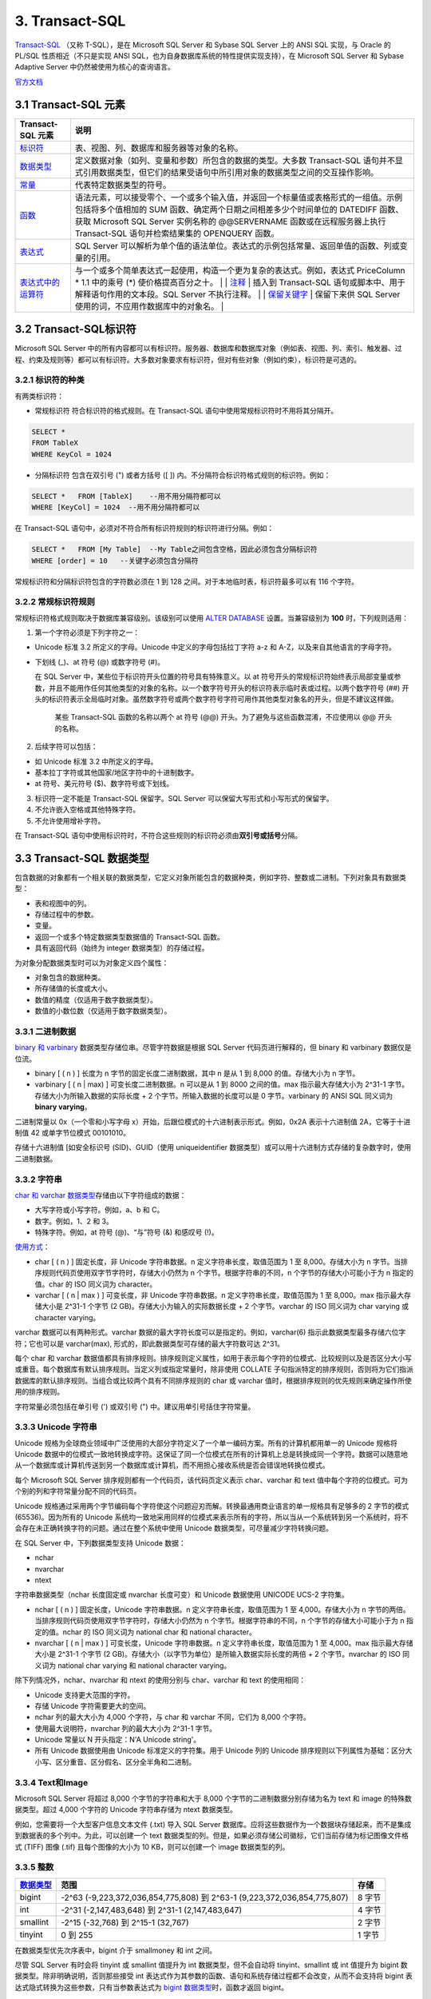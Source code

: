 3. Transact-SQL
=================

`Transact-SQL <https://baike.baidu.com/item/Transact-SQL/2756623?fr=aladdin>`_ （又称
T-SQL），是在 Microsoft SQL Server 和 Sybase SQL Server 上的 ANSI SQL
实现，与 Oracle 的 PL/SQL 性质相近（不只是实现 ANSI
SQL，也为自身数据库系统的特性提供实现支持），在 Microsoft SQL Server 和
Sybase Adaptive Server 中仍然被使用为核心的查询语言。

`官方文档 <https://docs.microsoft.com/zh-cn/previous-versions/sql/sql-server-2008-r2/ms189312(v=sql.105)>`_

3.1 Transact-SQL 元素
-----------------------

+--------------------------------------------------------------------------------------------------------------------------+--------------------------------------------------------------------------------------------------------------------------------------------------------------------------------------------------------------------------------------------------------------------------------------------------------------------------------------------------------------------------------------------------------------------------------------------------------------------------------------------------------------------------------+
| Transact-SQL 元素                                                                                                        | 说明                                                                                                                                                                                                                                                                                                                                                                                                                                                                                                                           |
+==========================================================================================================================+================================================================================================================================================================================================================================================================================================================================================================================================================================================================================================================================+
| `标识符 <https://docs.microsoft.com/zh-cn/previous-versions/sql/sql-server-2008-r2/ms175874(v%3dsql.105)>`__             | 表、视图、列、数据库和服务器等对象的名称。                                                                                                                                                                                                                                                                                                                                                                                                                                                                                     |
+--------------------------------------------------------------------------------------------------------------------------+--------------------------------------------------------------------------------------------------------------------------------------------------------------------------------------------------------------------------------------------------------------------------------------------------------------------------------------------------------------------------------------------------------------------------------------------------------------------------------------------------------------------------------+
| `数据类型 <https://docs.microsoft.com/zh-cn/previous-versions/sql/sql-server-2008-r2/ms187594(v%3dsql.105)>`__           | 定义数据对象（如列、变量和参数）所包含的数据的类型。大多数 Transact-SQL 语句并不显式引用数据类型，但它们的结果受语句中所引用对象的数据类型之间的交互操作影响。                                                                                                                                                                                                                                                                                                                                                                 |
+--------------------------------------------------------------------------------------------------------------------------+--------------------------------------------------------------------------------------------------------------------------------------------------------------------------------------------------------------------------------------------------------------------------------------------------------------------------------------------------------------------------------------------------------------------------------------------------------------------------------------------------------------------------------+
| `常量 <https://docs.microsoft.com/zh-cn/previous-versions/sql/sql-server-2008-r2/ms190955(v%3dsql.105)>`__               | 代表特定数据类型的符号。                                                                                                                                                                                                                                                                                                                                                                                                                                                                                                       |
+--------------------------------------------------------------------------------------------------------------------------+--------------------------------------------------------------------------------------------------------------------------------------------------------------------------------------------------------------------------------------------------------------------------------------------------------------------------------------------------------------------------------------------------------------------------------------------------------------------------------------------------------------------------------+
| `函数 <https://docs.microsoft.com/zh-cn/previous-versions/sql/sql-server-2008-r2/ms190642(v%3dsql.105)>`__               | 语法元素，可以接受零个、一个或多个输入值，并返回一个标量值或表格形式的一组值。示例包括将多个值相加的 SUM 函数、确定两个日期之间相差多少个时间单位的 DATEDIFF 函数、获取 Microsoft SQL Server 实例名称的 @@SERVERNAME 函数或在远程服务器上执行 Transact-SQL 语句并检索结果集的 OPENQUERY 函数。                                                                                                                                                                                                                                 |
+--------------------------------------------------------------------------------------------------------------------------+--------------------------------------------------------------------------------------------------------------------------------------------------------------------------------------------------------------------------------------------------------------------------------------------------------------------------------------------------------------------------------------------------------------------------------------------------------------------------------------------------------------------------------+
| `表达式 <https://docs.microsoft.com/zh-cn/previous-versions/sql/sql-server-2008-r2/ms190718(v%3dsql.105)>`__             | SQL Server 可以解析为单个值的语法单位。表达式的示例包括常量、返回单值的函数、列或变量的引用。                                                                                                                                                                                                                                                                                                                                                                                                                                  |
+--------------------------------------------------------------------------------------------------------------------------+--------------------------------------------------------------------------------------------------------------------------------------------------------------------------------------------------------------------------------------------------------------------------------------------------------------------------------------------------------------------------------------------------------------------------------------------------------------------------------------------------------------------------------+
| `表达式中的运算符 <https://docs.microsoft.com/zh-cn/previous-versions/sql/sql-server-2008-r2/ms189123(v%3dsql.105)>`__   | 与一个或多个简单表达式一起使用，构造一个更为复杂的表达式。例如，表达式 PriceColumn \* 1.1 中的乘号 (\*) 使价格提高百分之十。 \| \| `注释 <https://docs.microsoft.com/zh-cn/previous-versions/sql/sql-server-2008-r2/ms188621(v%3dsql.105)>`__ \| 插入到 Transact-SQL 语句或脚本中、用于解释语句作用的文本段。SQL Server 不执行注释。 \| \| `保留关键字 <https://docs.microsoft.com/zh-cn/previous-versions/sql/sql-server-2008-r2/ms190011(v%3dsql.105)>`__ \| 保留下来供 SQL Server 使用的词，不应用作数据库中的对象名。 \|   |
+--------------------------------------------------------------------------------------------------------------------------+--------------------------------------------------------------------------------------------------------------------------------------------------------------------------------------------------------------------------------------------------------------------------------------------------------------------------------------------------------------------------------------------------------------------------------------------------------------------------------------------------------------------------------+

3.2 Transact-SQL标识符
------------------------

Microsoft SQL Server
中的所有内容都可以有标识符。服务器、数据库和数据库对象（例如表、视图、列、索引、触发器、过程、约束及规则等）都可以有标识符。大多数对象要求有标识符，但对有些对象（例如约束），标识符是可选的。

3.2.1 标识符的种类
~~~~~~~~~~~~~~~~~~~~~~

有两类标识符：

-  常规标识符 符合标识符的格式规则。在 Transact-SQL
   语句中使用常规标识符时不用将其分隔开。

.. code-block:: tsql

   SELECT *
   FROM TableX
   WHERE KeyCol = 1024

-  分隔标识符 包含在双引号 (") 或者方括号 ([ ])
   内。不分隔符合标识符格式规则的标识符。例如：

.. code-block:: tsql

   SELECT *   FROM [TableX]    --用不用分隔符都可以
   WHERE [KeyCol] = 1024  --用不用分隔符都可以

在 Transact-SQL
语句中，必须对不符合所有标识符规则的标识符进行分隔。例如：

.. code-block:: tsql

   SELECT *   FROM [My Table]  --My Table之间包含空格，因此必须包含分隔标识符
   WHERE [order] = 10   --关键字必须包含分隔符

常规标识符和分隔标识符包含的字符数必须在 1 到 128
之间。对于本地临时表，标识符最多可以有 116 个字符。

3.2.2 常规标识符规则
~~~~~~~~~~~~~~~~~~~~

常规标识符格式规则取决于数据库兼容级别。该级别可以使用 `ALTER
DATABASE <https://docs.microsoft.com/zh-cn/previous-versions/sql/sql-server-2008-r2/bb510680(v%3dsql.105)>`__
设置。当兼容级别为 **100** 时，下列规则适用：

1. 第一个字符必须是下列字符之一：

-  Unicode 标准 3.2 所定义的字母。Unicode 中定义的字母包括拉丁字符 a-z
   和 A-Z，以及来自其他语言的字母字符。

-  下划线 (\_)、at 符号 (@) 或数字符号 (#)。

   在 SQL Server 中，某些位于标识符开头位置的符号具有特殊意义。以 at
   符号开头的常规标识符始终表示局部变量或参数，并且不能用作任何其他类型的对象的名称。以一个数字符号开头的标识符表示临时表或过程。以两个数字符号
   (##)
   开头的标识符表示全局临时对象。虽然数字符号或两个数字符号字符可用作其他类型对象名的开头，但是不建议这样做。

       某些 Transact-SQL 函数的名称以两个 at 符号 (@@)
       开头。为了避免与这些函数混淆，不应使用以 @@ 开头的名称。

2. 后续字符可以包括：

-  如 Unicode 标准 3.2 中所定义的字母。
-  基本拉丁字符或其他国家/地区字符中的十进制数字。
-  at 符号、美元符号 ($)、数字符号或下划线。

3. 标识符一定不能是 Transact-SQL 保留字。SQL Server
   可以保留大写形式和小写形式的保留字。

4. 不允许嵌入空格或其他特殊字符。

5. 不允许使用增补字符。

在 Transact-SQL
语句中使用标识符时，不符合这些规则的标识符必须由\ **双引号或括号**\ 分隔。

3.3 Transact-SQL 数据类型
-------------------------

包含数据的对象都有一个相关联的数据类型，它定义对象所能包含的数据种类，例如字符、整数或二进制。下列对象具有数据类型：

-  表和视图中的列。
-  存储过程中的参数。
-  变量。
-  返回一个或多个特定数据类型数据值的 Transact-SQL 函数。
-  具有返回代码（始终为 integer 数据类型）的存储过程。

为对象分配数据类型时可以为对象定义四个属性：

-  对象包含的数据种类。
-  所存储值的长度或大小。
-  数值的精度（仅适用于数字数据类型）。
-  数值的小数位数（仅适用于数字数据类型）。

3.3.1 二进制数据
~~~~~~~~~~~~~~~~

`binary 和
varbinary <https://docs.microsoft.com/zh-cn/previous-versions/sql/sql-server-2008-r2/ms188362(v%3dsql.105)>`__
数据类型存储位串。尽管字符数据是根据 SQL Server 代码页进行解释的，但
binary 和 varbinary 数据仅是位流。

-  binary [ ( n ) ] 长度为 n 字节的固定长度二进制数据，其中 n 是从 1 到
   8,000 的值。存储大小为 n 字节。
-  varbinary [ ( n \| max) ] 可变长度二进制数据。n 可以是从 1 到 8000
   之间的值。max 指示最大存储大小为 2^31-1
   字节。存储大小为所输入数据的实际长度 + 2
   个字节。所输入数据的长度可以是 0 字节。varbinary 的 ANSI SQL 同义词为
   **binary varying**\ 。

二进制常量以 0x（一个零和小写字母
x）开始，后跟位模式的十六进制表示形式。例如，0x2A 表示十六进制值
2A，它等于十进制值 42 或单字节位模式 00101010。

存储十六进制值 [如安全标识号 (SID)、GUID（使用 uniqueidentifier
数据类型）或可以用十六进制方式存储的复杂数字时，使用二进制数据。

3.3.2 字符串
~~~~~~~~~~~~

`char 和 varchar
数据类型 <https://docs.microsoft.com/zh-cn/previous-versions/sql/sql-server-2008-r2/ms175055(v=sql.105)>`__\ 存储由以下字符组成的数据：

-  大写字符或小写字符。例如，a、b 和 C。
-  数字。例如，1、2 和 3。
-  特殊字符。例如，at 符号 (@)、“与”符号 (&) 和感叹号 (!)。

`使用方式 <https://docs.microsoft.com/zh-cn/previous-versions/sql/sql-server-2008-r2/ms176089(v=sql.105)>`__\ ：

-  char [ ( n ) ] 固定长度，非 Unicode 字符串数据。n
   定义字符串长度，取值范围为 1 至 8,000。存储大小为 n
   字节。当排序规则代码页使用双字节字符时，存储大小仍然为 n
   个字节。根据字符串的不同，n 个字节的存储大小可能小于为 n
   指定的值。char 的 ISO 同义词为 character。
-  varchar [ ( n \| max ) ] 可变长度，非 Unicode 字符串数据。n
   定义字符串长度，取值范围为 1 至 8,000。max 指示最大存储大小是 2^31-1
   个字节 (2 GB)。存储大小为输入的实际数据长度 + 2 个字节。varchar 的
   ISO 同义词为 char varying 或 character varying。

varchar 数据可以有两种形式。varchar
数据的最大字符长度可以是指定的。例如，varchar(6)
指示此数据类型最多存储六位字符；它也可以是 varchar(max),
形式的，即此数据类型可存储的最大字符数可达 2^31。

每个 char 和 varchar
数据值都具有排序规则。排序规则定义属性，如用于表示每个字符的位模式、比较规则以及是否区分大小写或重音。每个数据库有默认排序规则。当定义列或指定常量时，除非使用
COLLATE
子句指派特定的排序规则，否则将为它们指派数据库的默认排序规则。当组合或比较两个具有不同排序规则的
char 或 varchar 值时，根据排序规则的优先规则来确定操作所使用的排序规则。

字符常量必须包括在单引号 (') 或双引号 (") 中。建议用单引号括住字符常量。

3.3.3 Unicode 字符串
~~~~~~~~~~~~~~~~~~~~

Unicode
规格为全球商业领域中广泛使用的大部分字符定义了一个单一编码方案。所有的计算机都用单一的
Unicode 规格将 Unicode
数据中的位模式一致地转换成字符。这保证了同一个位模式在所有的计算机上总是转换成同一个字符。数据可以随意地从一个数据库或计算机传送到另一个数据库或计算机，而不用担心接收系统是否会错误地转换位模式。

每个 Microsoft SQL Server 排序规则都有一个代码页，该代码页定义表示
char、varchar 和 text
值中每个字符的位模式。可为个别的列和字符常量分配不同的代码页。

Unicode
规格通过采用两个字节编码每个字符使这个问题迎刃而解。转换最通用商业语言的单一规格具有足够多的
2 字节的模式 (65536)。因为所有的 Unicode
系统均一致地采用同样的位模式来表示所有的字符，所以当从一个系统转到另一个系统时，将不会存在未正确转换字符的问题。通过在整个系统中使用
Unicode 数据类型，可尽量减少字符转换问题。

在 SQL Server 中，下列数据类型支持 Unicode 数据：

-  nchar
-  nvarchar
-  ntext

字符串数据类型（nchar 长度固定或 nvarchar 长度可变）和 Unicode 数据使用
UNICODE UCS-2 字符集。

-  nchar [ ( n ) ] 固定长度，Unicode 字符串数据。n
   定义字符串长度，取值范围为 1 至 4,000。存储大小为 n
   字节的两倍。当排序规则代码页使用双字节字符时，存储大小仍然为 n
   个字节。根据字符串的不同，n 个字节的存储大小可能小于为 n
   指定的值。nchar 的 ISO 同义词为 national char 和 national character。
-  nvarchar [ ( n \| max ) ] 可变长度，Unicode 字符串数据。n
   定义字符串长度，取值范围为 1 至 4,000。max 指示最大存储大小是 2^31-1
   个字节 (2 GB)。存储大小（以字节为单位）是所输入数据实际长度的两倍 + 2
   个字节。nvarchar 的 ISO 同义词为 national char varying 和 national
   character varying。

除下列情况外，nchar、nvarchar 和 ntext 的使用分别与 char、varchar 和
text 的使用相同：

-  Unicode 支持更大范围的字符。
-  存储 Unicode 字符需要更大的空间。
-  nchar 列的最大大小为 4,000 个字符，与 char 和 varchar 不同，它们为
   8,000 个字符。
-  使用最大说明符，nvarchar 列的最大大小为 2^31-1 字节。
-  Unicode 常量以 N 开头指定：N'A Unicode string'。
-  所有 Unicode 数据使用由 Unicode 标准定义的字符集。用于 Unicode 列的
   Unicode
   排序规则以下列属性为基础：区分大小写、区分重音、区分假名、区分全半角和二进制。

3.3.4 Text和Image
~~~~~~~~~~~~~~~~~

Microsoft SQL Server 将超过 8,000 个字节的字符串和大于 8,000
个字节的二进制数据分别存储为名为 text 和 image 的特殊数据类型。超过
4,000 个字符的 Unicode 字符串存储为 ntext 数据类型。

例如，您需要将一个大型客户信息文本文件 (.txt) 导入 SQL Server
数据库。应将这些数据作为一个数据块存储起来，而不是集成到数据表的多个列中。为此，可以创建一个
text
数据类型的列。但是，如果必须存储公司徽标，它们当前存储为标记图像文件格式
(TIFF) 图像 (.tif) 且每个图像的大小为 10 KB，则可以创建一个 image
数据类型的列。

3.3.5 整数
~~~~~~~~~~

+------------------------------------------------------------------------------------------------------------------+----------------------------------------------------------------------------+----------+
| `数据类型 <https://docs.microsoft.com/zh-cn/previous-versions/sql/sql-server-2008-r2/ms187745(v%3dsql.105)>`__   | 范围                                                                       | 存储     |
+==================================================================================================================+============================================================================+==========+
| bigint                                                                                                           | -2^63 (-9,223,372,036,854,775,808) 到 2^63-1 (9,223,372,036,854,775,807)   | 8 字节   |
+------------------------------------------------------------------------------------------------------------------+----------------------------------------------------------------------------+----------+
| int                                                                                                              | -2^31 (-2,147,483,648) 到 2^31-1 (2,147,483,647)                           | 4 字节   |
+------------------------------------------------------------------------------------------------------------------+----------------------------------------------------------------------------+----------+
| smallint                                                                                                         | -2^15 (-32,768) 到 2^15-1 (32,767)                                         | 2 字节   |
+------------------------------------------------------------------------------------------------------------------+----------------------------------------------------------------------------+----------+
| tinyint                                                                                                          | 0 到 255                                                                   | 1 字节   |
+------------------------------------------------------------------------------------------------------------------+----------------------------------------------------------------------------+----------+


在数据类型优先次序表中，bigint 介于 smallmoney 和 int 之间。

尽管 SQL Server 有时会将 tinyint 或 smallint 值提升为 int
数据类型，但不会自动将 tinyint、smallint 或 int 值提升为 bigint
数据类型。除非明确说明，否则那些接受 int
表达式作为其参数的函数、语句和系统存储过程都不会改变，从而不会支持将
bigint 表达式隐式转换为这些参数，只有当参数表达式为 `bigint
数据类型 <https://docs.microsoft.com/zh-cn/previous-versions/sql/sql-server-2008-r2/ms190689(v=sql.105)>`__\ 时，函数才返回
bigint。

3.3.6 decimal、numeric、float和real
~~~~~~~~~~~~~~~~~~~~~~~~~~~~~~~~~~~

`精度 <https://docs.microsoft.com/zh-cn/previous-versions/sql/sql-server-2008-r2/ms190476%28v%3dsql.105%29>`__\ 是数字中的数字个数。小数位数是数中小数点右边的数字个数。例如，数
123.45 的精度是 5，小数位数是 2。

decimal 数据类型最多可以存储 38
个数字，所有这些数字均可位于小数点后面。decimal
数据类型存储精确的数字表示形式，存储值没有近似值。

定义 decimal 列、变量和参数的两种属性为：

-  p

指定精度或对象能够支持的数字个数。

-  s

指定可以放在小数点右边的小数位数或数字个数。

p 和 s 必须遵守规则：0 <= s <= p <= 38。

`带固定精度和小数位数的数值数据类型 <https://docs.microsoft.com/zh-cn/previous-versions/sql/sql-server-2008-r2/ms187746(v=sql.105)>`__\ 。

-  decimal[ **(**\ p[ **,**\ s] **)**] 和 numeric[ **(**\ p[ **,**\ s]
   **)**] 固定精度和小数位数。使用最大精度时，有效值从 - 10^38 +1 到
   10^38 - 1。decimal 的 ISO 同义词为 dec 和 dec(p, s)。numeric
   在功能上等价于 decimal。

-  p（精度）
   最多可以存储的十进制数字的总位数，包括小数点左边和右边的位数。该精度必须是从
   1 到最大精度 38 之间的值。默认精度为 18。

-  s （小数位数）
   小数点右边可以存储的十进制数字的最大位数。小数位数必须是从 0 到 p
   之间的值。仅在指定精度后才可以指定小数位数。默认的小数位数为
   0；因此，0 <= s <= p。最大存储大小基于精度而变化。

+---------+--------------+
| 精度    | 存储字节数   |
+=========+==============+
| 1 - 9   | 5            |
+---------+--------------+
| 10-19   | 9            |
+---------+--------------+
| 20-28   | 13           |
+---------+--------------+
| 29-38   | 17           |
+---------+--------------+

在 SQL Server 中，numeric 和 decimal 数据类型的默认最大精度为 38。在 SQL
Server 早期版本中，默认最大精度为 28。numeric 的功能等同于 decimal
数据类型。

float 和 real 数据类型被称为近似数据类型。float 和 real
的使用遵循有关近似数值数据类型的 IEEE 754 规范。

+------------+-------------------------------------------------------------------+-----------------+
| 数据类型   | 范围                                                              | 存储            |
+============+===================================================================+=================+
| float      | -1.79E + 308 至 -2.23E - 308、0 以及 2.23E - 308 至 1.79E + 308   | 取决于 n 的值   |
+------------+-------------------------------------------------------------------+-----------------+
| real       | -3.40E + 38 至 -1.18E - 38、0 以及 1.18E - 38 至 3.40E + 38       | 4 字节          |
+------------+-------------------------------------------------------------------+-----------------+

其中 n 为用于存储 float 数值尾数的位数（以科学记数法表示）。
如果 **1**<=n<=**24**，则将 n 视为 **24**。
如果 **25**<=n<=**53**，则将 n 视为 **53**。n的默认值为53。real 的 ISO 同义词为 float(24)。

+--------+---------+--------+
| n的值  | 精度    | 存储   |
+========+=========+========+
| 1-24   | 7位数   | 4 字节 |
+--------+---------+--------+
| 25-53  | 15位数  | 8 字节 |
+--------+---------+--------+


近似数值数据类型并不存储为许多数字指定的精确值，它们只储存这些值的最近似值。
在很多应用程序中，指定值与存储的近似值之间的微小差异并不明显。但有时这些差异也较明显。

在 WHERE 子句搜索条件（特别是 = 和 <> 运算符）中，应避免使用 float 列或
real 列。float 列和 real 列最好只限于 > 比较或 < 比较。

IEEE 754
规范提供四种舍入模式：舍入到最近、向上舍入、向下舍入以及舍入到零。Microsoft
SQL Server
使用向上舍入。所有的数值都必须精确到确定的精度，但会产生微小的浮点值差异。因为浮点数字的二进制表示法可以采用很多合法舍入规则中的任意一条，因此我们不可能可靠地量化浮点值。

3.3.7 货币数据
~~~~~~~~~~~~~~

Microsoft SQL Server 使用以下两种数据类型存储货币数据或货币值：money 和
smallmoney。这些数据类型可以使用下列任意一种货币符号。

.. figure:: https://docs.microsoft.com/zh-cn/previous-versions/sql/sql-server-2008-r2/images/ms188688.money01%28zh-cn%2csql.105%29.gif
   :alt: 货币符号表，十六进制值

代表 `货币或货币值 <https://docs.microsoft.com/zh-cn/previous-versions/sql/sql-server-2008-r2/ms179882(v=sql.105)>`_ 的数据类型。


+--------------+---------------------------------------------------------+----------+
| 数据类型     | 范围                                                    | 存储     |
+==============+=========================================================+==========+
| money        | -922,337,203,685,477.5808 到 922,337,203,685,477.5807   | 8 字节   |
+--------------+---------------------------------------------------------+----------+
| smallmoney   | -214,748.3648 到 214,748.3647                           | 4 字节   |
+--------------+---------------------------------------------------------+----------+

money 和 smallmoney 数据类型精确到它们所代表的货币单位的万分之一。

3.3.8 日期和时间数据
~~~~~~~~~~~~~~~~~~~~

下表列出了 Transact-SQL 的日期和时间数据类型。

+------------------------------------------------------------------------------------------------------------------------+---------------------------------------------+---------------------------------------------------------------------------------+--------------+----------------+
| 数据类型                                                                                                               | 格式                                        | 范围                                                                            | 精确度       | 存储使用字节   |
+========================================================================================================================+=============================================+=================================================================================+==============+================+
| `time <https://docs.microsoft.com/zh-cn/previous-versions/sql/sql-server-2008-r2/bb677243(v%3dsql.105)>`__             | hh:mm:ss[.nnnnnnn]                          | 00:00:00.0000000 到 23:59:59.9999999                                            | 100 纳秒     | 3 到 5         |
+------------------------------------------------------------------------------------------------------------------------+---------------------------------------------+---------------------------------------------------------------------------------+--------------+----------------+
| `date <https://docs.microsoft.com/zh-cn/previous-versions/sql/sql-server-2008-r2/bb630352(v%3dsql.105)>`__             | YYYY-MM-DD                                  | 0001-01-01 到 9999-12-31                                                        | 1 天         | 3              |
+------------------------------------------------------------------------------------------------------------------------+---------------------------------------------+---------------------------------------------------------------------------------+--------------+----------------+
| `smalldatetime <https://docs.microsoft.com/zh-cn/previous-versions/sql/sql-server-2008-r2/ms182418(v%3dsql.105)>`__    | YYYY-MM-DD hh:mm:ss                         | 1900-01-01 到 2079-06-06                                                        | 1 分钟       | 4              |
+------------------------------------------------------------------------------------------------------------------------+---------------------------------------------+---------------------------------------------------------------------------------+--------------+----------------+
| `datetime <https://docs.microsoft.com/zh-cn/previous-versions/sql/sql-server-2008-r2/ms187819(v%3dsql.105)>`__         | YYYY-MM-DD hh:mm:ss[.nnn]                   | 1753-01-01 到 9999-12-31                                                        | 0.00333 秒   | 8              |
+------------------------------------------------------------------------------------------------------------------------+---------------------------------------------+---------------------------------------------------------------------------------+--------------+----------------+
| `datetime2 <https://docs.microsoft.com/zh-cn/previous-versions/sql/sql-server-2008-r2/bb677335(v%3dsql.105)>`__        | YYYY-MM-DD hh:mm:ss[.nnnnnnn]               | 0001-01-01 00:00:00.0000000 到 9999-12-31 23:59:59.9999999                      | 100 纳秒     | 6 到 8         |
+------------------------------------------------------------------------------------------------------------------------+---------------------------------------------+---------------------------------------------------------------------------------+--------------+----------------+
| `datetimeoffset <https://docs.microsoft.com/zh-cn/previous-versions/sql/sql-server-2008-r2/bb630289(v%3dsql.105)>`__   | YYYY-MM-DD hh:mm:ss[.nnnnnnn] [+\|-]hh:mm   | 0001-01-01 00:00:00.0000000 到 9999-12-31 23:59:59.9999999（以 UTC 时间表示）   | 100 纳秒     | 8 到 10        |
+------------------------------------------------------------------------------------------------------------------------+---------------------------------------------+---------------------------------------------------------------------------------+--------------+----------------+

所有日期和时间数据类型都支持关系运算符（<、<=、>、>=、<>）、比较运算符（=、<、<=、>、>=、<>、!<、!>）以及逻辑运算符和布尔谓词（IS
NULL、IS NOT NULL、IN、BETWEEN、EXISTS、NOT EXISTS 和 LIKE）。

3.3.9 数据类型转换
~~~~~~~~~~~~~~~~~~

可以按以下方案转换数据类型：

-  当一个对象的数据移到另一个对象，或两个对象之间的数据进行比较或组合时，数据可能需要从一个对象的数据类型转换为另一个对象的数据类型。
-  将 Transact-SQL
   结果列、返回代码或输出参数中的数据移到某个程序变量中时，必须将这些数据从
   SQL Server 系统数据类型转换成该变量的数据类型。

可以隐式或显式转换数据类型：

-  隐式转换对用户不可见。

SQL Server 会自动将数据从一种数据类型转换为另一种数据类型。例如，将
smallint 与 int 进行比较时，在比较之前 smallint 会被隐式转换为
int。请注意，查询优化器可能生成一个查询计划来在任意时间执行此转换。

-  显式转换使用 CAST 或 CONVERT 函数。

如果希望 Transact-SQL 程序代码符合 ISO 标准，请使用 CAST 而不要使用
CONVERT。如果要利用 CONVERT 中的样式功能，请使用 CONVERT 而不要使用
CAST。

3.3.10 uniqueidentifier
~~~~~~~~~~~~~~~~~~~~~~~

uniqueidentifier 数据类型可存储 16
字节的二进制值，其作用与全局唯一标识符 (GUID) 一样。GUID
是唯一的二进制数；世界上的任何两台计算机都不会生成重复的 GUID 值。GUID
主要用于在拥有多个节点、多台计算机的网络中，分配必须具有唯一性的标识符。

uniqueidentifier 列的 GUID 值通常通过下列方式之一获取：

-  在 Transact-SQL 语句、批处理或脚本中调用 NEWID 函数。
-  在应用程序代码中，调用返回 GUID 的应用程序 API 函数或方法。

Transact-SQL NEWID 函数以及应用程序 API
函数和方法用它们的网卡的标识号加上 CPU 时钟的唯一编号来生成新的
uniqueidentifier 值。每个网卡都有唯一的标识号。NEWID 返回的
uniqueidentifier 值是通过使用服务器上的网卡而生成的。应用程序 API
函数和方法返回的 uniqueidentifier 值是通过使用客户端中的网卡而生成的。

uniqueidentifier 值通常不定义为常量。您可以按下列方式指定
uniqueidentifier 常量：

-  字符串格式： '6F9619FF-8B86-D011-B42D-00C04FC964FF'
-  二进制格式： 0xff19966f868b11d0b42d00c04fc964ff

uniqueidentifier 数据类型具有下列缺点：

-  值长且难懂。这使用户难以正确键入它们，并且更难记住。
-  这些值是随机的，而且它们不支持任何使其对用户更有意义的模式。
-  也没有任何方式可以决定生成 uniqueidentifier
   值的顺序。它们不适用于那些依赖递增的键值的现有应用程序。
-  当 uniqueidentifier 为 16 字节时，其数据类型比其他数据类型（例如 4
   字节的整数）大。这意味着使用 uniqueidentifier
   键生成索引的速度相对慢于使用 int 键生成索引的速度。

3.3.11 XML数据
~~~~~~~~~~~~~~

可以创建 xml 数据类型的变量和列。xml 数据类型有自己的 `XML
数据类型方法 <https://docs.microsoft.com/zh-cn/previous-versions/sql/sql-server-2008-r2/ms190798(v%3dsql.105)>`__\ 。

+---------------------------------------------------------------------------------------------------------------------------------------+--------------------------------------------------------------------------------------------------------------------------------------------------------------------------------------------------+
| XML方法                                                                                                                               | 说明                                                                                                                                                                                             |
+=======================================================================================================================================+==================================================================================================================================================================================================+
| `query() 方法（xml 数据类型） <https://docs.microsoft.com/zh-cn/previous-versions/sql/sql-server-2008-r2/ms191474(v%3dsql.105)>`__    | 说明如何使用 query() 方法查询 XML 实例。                                                                                                                                                         |
+---------------------------------------------------------------------------------------------------------------------------------------+--------------------------------------------------------------------------------------------------------------------------------------------------------------------------------------------------+
| `value() 方法（xml 数据类型） <https://docs.microsoft.com/zh-cn/previous-versions/sql/sql-server-2008-r2/ms178030(v%3dsql.105)>`__    | 说明如何使用 value() 方法从 XML 实例中检索 SQL 类型的值。                                                                                                                                        |
+---------------------------------------------------------------------------------------------------------------------------------------+--------------------------------------------------------------------------------------------------------------------------------------------------------------------------------------------------+
| `exist() 方法（xml 数据类型） <https://docs.microsoft.com/zh-cn/previous-versions/sql/sql-server-2008-r2/ms189869(v%3dsql.105)>`__    | 说明如何使用 exist() 方法确定查询是否返回非空结果。                                                                                                                                              |
+---------------------------------------------------------------------------------------------------------------------------------------+--------------------------------------------------------------------------------------------------------------------------------------------------------------------------------------------------+
| `modify() 方法（xml 数据类型） <https://docs.microsoft.com/zh-cn/previous-versions/sql/sql-server-2008-r2/ms187093(v%3dsql.105)>`__   | 说明如何使用 modify() 方法指定 `XML Data Modification Language (XML DML) <https://docs.microsoft.com/zh-cn/previous-versions/sql/sql-server-2008-r2/ms177454(v%3dsql.105)>`__ 语句以执行更新。   |
+---------------------------------------------------------------------------------------------------------------------------------------+--------------------------------------------------------------------------------------------------------------------------------------------------------------------------------------------------+
| `nodes() 方法（xml 数据类型） <https://docs.microsoft.com/zh-cn/previous-versions/sql/sql-server-2008-r2/ms188282(v%3dsql.105)>`__    | 说明如何使用 nodes() 方法将 XML 拆分到多行中，从而将 XML 文档的组成部分传播到行集中。                                                                                                            |
+---------------------------------------------------------------------------------------------------------------------------------------+--------------------------------------------------------------------------------------------------------------------------------------------------------------------------------------------------+
| `在 XML 数据内部绑定关系数据 <https://docs.microsoft.com/zh-cn/previous-versions/sql/sql-server-2008-r2/ms175174(v%3dsql.105)>`__     | 说明如何在 XML 中绑定非 XML 数据。                                                                                                                                                               |
+---------------------------------------------------------------------------------------------------------------------------------------+--------------------------------------------------------------------------------------------------------------------------------------------------------------------------------------------------+
| `xml 数据类型方法的使用准则 <https://docs.microsoft.com/zh-cn/previous-versions/sql/sql-server-2008-r2/ms175894(v%3dsql.105)>`__      | 说明使用 xml 数据类型方法的指导原则。                                                                                                                                                            |
+---------------------------------------------------------------------------------------------------------------------------------------+--------------------------------------------------------------------------------------------------------------------------------------------------------------------------------------------------+

可以对 xml 数据类型的列和变量中存储的 XML 数据指定 `XQuery
语言 <https://docs.microsoft.com/zh-cn/previous-versions/sql/sql-server-2008-r2/ms189075(v%3dsql.105)>`__\ 。

3.3.12 timestamp和rowversion
~~~~~~~~~~~~~~~~~~~~~~~~~~~~

每个数据库都有一个计数器，当对数据库中包含 rowversion
列的表执行插入或更新操作时，该计数器值就会增加。此计数器是数据库行版本。这可以跟踪数据库内的相对时间，而不是时钟相关联的实际时间。一个表只能有一个
rowversion 列。

每次修改或插入包含 rowversion 列的行时，就会在 rowversion
列中插入经过增量的数据库行版本值。这一属性使 rowversion
列不适合作为键使用，尤其是不能作为主键使用。对行的任何更新都会更改行版本值，从而更改键值。如果该列属于主键，那么旧的键值将无效，进而引用该旧值的外键也将不再有效。如果该表在动态游标中引用，则所有更新均会更改游标中行的位置。如果该列属于索引键，则对数据行的所有更新还将导致索引更新。

timestamp 的数据类型为 rowversion
数据类型的同义词，并具有数据类型同义词的行为。在 DDL 语句，请尽量使用
rowversion 而不是 timestamp。

3.3.13 cursor
~~~~~~~~~~~~~

`cursor <https://docs.microsoft.com/zh-cn/previous-versions/sql/sql-server-2008-r2/ms190498(v=sql.105)>`__\ 是变量或存储过程
OUTPUT 参数的一种数据类型，这些参数包含对游标的引用。使用
cursor数据类型创建的变量可以为空。

有些操作可以引用那些带有 **cursor** 数据类型的变量和参数，这些操作包括：

-  DECLARE *@local\_variable* 和 SET *@local\_variable* 语句。
-  OPEN、FETCH、CLOSE 及 DEALLOCATE 游标语句。
-  存储过程输出参数。
-  CURSOR\_STATUS 函数。
-  **sp\_cursor\_list**\ 、\ **sp\_describe\_cursor**\ 、\ **sp\_describe\_cursor\_tables**
   以及 **sp\_describe\_cursor\_columns** 系统存储过程。

3.3.14 table
~~~~~~~~~~~~

`table <https://docs.microsoft.com/zh-cn/previous-versions/sql/sql-server-2008-r2/ms175010(v=sql.105)>`__
是一种特殊的数据类型，用于存储结果集以进行后续处理。主要用于临时存储一组作为表值函数的结果集返回的行。可将函数和变量声明为
table 类型。table 变量可用于函数、存储过程和批处理中。

3.3.15 sql\_variant
~~~~~~~~~~~~~~~~~~~

`sql\_variant <https://docs.microsoft.com/zh-cn/previous-versions/sql/sql-server-2008-r2/ms173829(v=sql.105)>`__\ 用于存储
SQL Server 支持的各种数据类型的值。sql\_variant
可以用在列、参数、变量和用户定义函数的返回值中。sql\_variant
使这些数据库对象能够支持其他数据类型的值。

最大长度可以是 8016
个字节。这包括基类型信息和基类型值。实际基类型值的最大长度是 8,000
个字节。

3.3.16 Transact-SQL 常量
~~~~~~~~~~~~~~~~~~~~~~~~

`常量 <https://docs.microsoft.com/zh-cn/previous-versions/sql/sql-server-2008-r2/ms190955(v=sql.105)>`__\ 是表示特定数据值的符号。常量的格式取决于它所表示的值的数据类型。常量还称为字面量。

.. figure:: ./_static/constants.png
   :alt: 常量

3.4 Transact-SQL 函数
---------------------

SQL Server
提供了可用于执行特定操作的\ `内置函数 <https://docs.microsoft.com/zh-cn/previous-versions/sql/sql-server-2008-r2/ms190642(v=sql.105)>`__\ 。\ `具体内置函数 <https://docs.microsoft.com/zh-cn/previous-versions/sql/sql-server-2008-r2/ms174318%28v%3dsql.105%29>`__

+-------------------------------------------------------------------------------------------------------------------------------------+---------------------------------------------------------------------+
| 函数类别                                                                                                                            | 说明                                                                |
+=====================================================================================================================================+=====================================================================+
| `聚合函数 (Transact-SQL) <https://docs.microsoft.com/zh-cn/previous-versions/sql/sql-server-2008-r2/ms173454(v%3dsql.105)>`__       | 执行的操作是将多个值合并为一个值。如 COUNT、SUM、MIN 和 MAX。       |
+-------------------------------------------------------------------------------------------------------------------------------------+---------------------------------------------------------------------+
| `配置函数 <https://docs.microsoft.com/zh-cn/previous-versions/sql/sql-server-2008-r2/ms173823(v%3dsql.105)>`__                      | 是一种标量函数，可返回有关配置设置的信息。                          |
+-------------------------------------------------------------------------------------------------------------------------------------+---------------------------------------------------------------------+
| `加密函数 (Transact-SQL) <https://docs.microsoft.com/zh-cn/previous-versions/sql/sql-server-2008-r2/ms173744(v%3dsql.105)>`__       | 支持加密、解密、数字签名和数字签名验证。                            |
+-------------------------------------------------------------------------------------------------------------------------------------+---------------------------------------------------------------------+
| `游标函数 <https://docs.microsoft.com/zh-cn/previous-versions/sql/sql-server-2008-r2/ms186285(v%3dsql.105)>`__                      | 返回有关游标状态的信息。                                            |
+-------------------------------------------------------------------------------------------------------------------------------------+---------------------------------------------------------------------+
| `日期和时间函数 <https://docs.microsoft.com/zh-cn/previous-versions/sql/sql-server-2008-r2/ms180878(v%3dsql.105)>`__                | 可以更改日期和时间的值。                                            |
+-------------------------------------------------------------------------------------------------------------------------------------+---------------------------------------------------------------------+
| `数学函数 <https://docs.microsoft.com/zh-cn/previous-versions/sql/sql-server-2008-r2/ms177516(v%3dsql.105)>`__                      | 执行三角、几何和其他数字运算。                                      |
+-------------------------------------------------------------------------------------------------------------------------------------+---------------------------------------------------------------------+
| `元数据函数 <https://docs.microsoft.com/zh-cn/previous-versions/sql/sql-server-2008-r2/ms187812(v%3dsql.105)>`__                    | 返回数据库和数据库对象的属性信息。                                  |
+-------------------------------------------------------------------------------------------------------------------------------------+---------------------------------------------------------------------+
| `排名函数 <https://docs.microsoft.com/zh-cn/previous-versions/sql/sql-server-2008-r2/ms189798(v%3dsql.105)>`__                      | 是一种非确定性函数，可以返回分区中每一行的排名值。                  |
+-------------------------------------------------------------------------------------------------------------------------------------+---------------------------------------------------------------------+
| `行集函数 (Transact-SQL) <https://docs.microsoft.com/zh-cn/previous-versions/sql/sql-server-2008-r2/ms187957(v%3dsql.105)>`__       | 返回可在 Transact-SQL 语句中表引用所在位置使用的行集。              |
+-------------------------------------------------------------------------------------------------------------------------------------+---------------------------------------------------------------------+
| `安全函数 <https://docs.microsoft.com/zh-cn/previous-versions/sql/sql-server-2008-r2/ms186236(v%3dsql.105)>`__                      | 返回有关用户和角色的信息。                                          |
+-------------------------------------------------------------------------------------------------------------------------------------+---------------------------------------------------------------------+
| `字符串函数 <https://docs.microsoft.com/zh-cn/previous-versions/sql/sql-server-2008-r2/ms181984(v%3dsql.105)>`__                    | 可更改 char、varchar、nchar、nvarchar、binary 和 varbinary 的值。   |
+-------------------------------------------------------------------------------------------------------------------------------------+---------------------------------------------------------------------+
| `系统函数 <https://docs.microsoft.com/zh-cn/previous-versions/sql/sql-server-2008-r2/ms187786(v%3dsql.105)>`__                      | 对系统级的各种选项和对象进行操作或报告。                            |
+-------------------------------------------------------------------------------------------------------------------------------------+---------------------------------------------------------------------+
| `系统统计函数 (Transact-SQL) <https://docs.microsoft.com/zh-cn/previous-versions/sql/sql-server-2008-r2/ms177520(v%3dsql.105)>`__   | 返回有关 SQL Server 性能的信息。                                    |
+-------------------------------------------------------------------------------------------------------------------------------------+---------------------------------------------------------------------+
| `文本和图像函数 <https://docs.microsoft.com/zh-cn/previous-versions/sql/sql-server-2008-r2/ms188353(v%3dsql.105)>`__                | 可更改 text 和 image 的值。                                         |
+-------------------------------------------------------------------------------------------------------------------------------------+---------------------------------------------------------------------+

3.4.1 `系统函数 <https://docs.microsoft.com/zh-cn/previous-versions/sql/sql-server-2008-r2/ms187786%28v%3dsql.105%29>`__
~~~~~~~~~~~~~~~~~~~~~~~~~~~~~~~~~~~~~~~~~~~~~~~~~~~~~~~~~~~~~~~~~~~~~~~~~~~~~~~~~~~~~~~~~~~~~~~~~~~~~~~~~~~~~~~~~~~~~~~~

.. code-block:: tsql

    -- 返回工作站标识号,是连接到 SQL Server的客户端计算机上的应用程序的进程 ID (PID)
    SELECT HOST_ID();
    -- 返回工作站名
    SELECT HOST_NAME();
    -- 创建 uniqueidentifier 类型的唯一值
    SELECT NEWID();  
    -- 确定表达式是否为有效的数值类型;ISNUMERIC ( expression )
    SELECT distinct 
        ISNUMERIC(sid),ISNUMERIC(ssex)
    from Student 
    -- 使用指定的替换值替换 NULL。
    -- ISNULL ( check_expression , replacement_value )

.. figure:: ./_static/system_function.png
   :alt: system\_function


3.4.1.1 CAST 和 CONVERT
^^^^^^^^^^^^^^^^^^^^^^^^^^^^^^^

CAST 和
CONVERT函数是将一种数据类型的表达式转换为另一种数据类型的表达式。

::

    -- CAST()语法:
    CAST ( expression AS data_type [ ( length ) ] )
    -- CONVERT()语法:
    CONVERT ( data_type [ ( length ) ] , expression [ , style ] )

-  expression
   任何有效的 `表达式 <https://docs.microsoft.com/zh-cn/previous-versions/sql/sql-server-2008-r2/ms190286(v%3dsql.105)>`_ 。
-  data\_type 目标数据类型。这包括 xml、bigint 和
   sql\_variant。不能使用别名数据类型。
-  length 指定目标数据类型长度的可选整数。默认值为 30。
-  style 指定 CONVERT 函数如何转换 expression 的整数表达式。如果样式为
   NULL，则返回 NULL。该范围是由 data\_type
   确定的。有关详细信息，请参阅“备注”部分。

cast() 主要用于数据类型之间的转换，而convert() 则将特定格式（style）的数据类型（expression）转为其他数据类型。

3.4.2 安全函数
~~~~~~~~~~~~~~~~~~~~~

对管理安全性有用的函数

.. code-block:: tsql

    -- 当前用户的名称, 两者等价
    SELECT CURRENT_USER;
    SELECT USER_NAME();
    -- 数据库指定用户的标识号， 用户名缺省则表示当前用户
    SELECT USER_ID ( [ 'user' ] );
    SELECT USER_ID();
    -- 数据库指定标识号的用户名
    SELECT USER_NAME([ id ] );
    SELECT USER_NAME();
    -- 当前数据库中当前上下文的用户名
    SELECT SESSION_USER;
    -- 用户的登录标识号 SUSER_ID ( [ 'login' ] ) login为登录名
    SELECT SUSER_ID('sa');
    SELECT SUSER_ID(USER_NAME()); 
    -- 根据用户登录标识号返回用户的登录标识名SUSER_NAME ( [ server_user_id ] )
    SELECT SUSER_NAME(1);
    -- 指定登录名的安全标识号 (SID)
    SELECT SUSER_SID('sa');
    -- 与安全标识号 (SID) 关联的登录名
    SELECT SUSER_SNAME(0x01);

.. figure:: ./_static/security_functions.png
   :alt: security\_functions


::

    -- 判断当前账户是否可以访问指定的数据库
    SELECT HAS_DBACCESS ('database_name');
    -- 判断当前用户是否为指定Microsoft Windows组或SQL Server数据库角色的成员
    SELECT IS_MEMBER ( { 'group' | 'role' } );


3.4.3 元数据函数
~~~~~~~~~~~~~~~~~~~~~~

返回有关数据库和数据库对象的信息

.. code-block:: tsql

    -- 与架构 ID 关联的架构名称 SCHEMA_NAME ([ schema_id ])
    SELECT SCHEMA_NAME();
    -- 与架构名称关联的架构ID SCHEMA_ID ([ schema_name ])
    SELECT SCHEMA_ID();
    -- 数据库标识 (ID)号, DB_ID ( [ 'database_name' ] ) 
    SELECT DB_ID();
    -- 数据库名称 DB_NAME ( [ database_id ] )
    SELECT DB_NAME();
    -- 指定表中指定列的定义长度（以字节为单位）
    COL_LENGTH ( 'table' , 'column' ) 

.. figure:: ./_static/meta_functions.png
   :alt: meta\_functions

3.4.4 聚合函数
~~~~~~~~~~~~~~

`聚合函数 <https://docs.microsoft.com/zh-cn/previous-versions/sql/sql-server-2008-r2/ms173454%28v%3dsql.105%29>`_ 对一组值执行计算，并返回单个值。
除了COUNT 以外，聚合函数都会 **忽略空值** 。
聚合函数经常与 SELECT 语句的GROUP BY 子句一起使用。

`OVER子句 <https://docs.microsoft.com/zh-cn/previous-versions/sql/sql-server-2008-r2/ms189461(v%3dsql.105)>`_ 
可以跟在除CHECKSUM 以外的所有聚合函数的后面。

::

    -- AVG ( [ ALL | DISTINCT ] expression ) 平均值
    -- MIN ( [ ALL | DISTINCT ] expression ) 最小值
    -- MAX ( [ ALL | DISTINCT ] expression ) 最大值
    -- SUM ( [ ALL | DISTINCT ] expression ) 和
    -- VAR ( [ ALL | DISTINCT ] expression ) 方差
    -- VARP ( [ ALL | DISTINCT ] expression ) 总体方差
    -- STDEV ( [ ALL | DISTINCT ] expression ) 标准差
    -- STDEVP ( [ ALL | DISTINCT ] expression ) 总体标准差
    -- COUNT ( { [ [ ALL | DISTINCT ] expression ] | * } ) 项数
    -- COUNT_BIG ( { [ ALL | DISTINCT ] expression } | * ) 项数


3.4.4.1 GROUPING()
^^^^^^^^^^^^^^^^^^^^^^^^

指示是否聚合 GROUP BY 列表中的指定列表达式。在结果集中，如果
`GROUPING <https://docs.microsoft.com/zh-cn/previous-versions/sql/sql-server-2008-r2/ms178544%28v%3dsql.105%29>`__
返回 1 则指示聚合；返回 0 则指示不聚合。如果指定了 GROUP BY，则 GROUPING
只能用在 SELECT 列表、HAVING 和 ORDER BY 子句中。

::

    -- 语法
    GROUPING ( <column_expression> )


3.4.4.2 GROUPING\_ID()
^^^^^^^^^^^^^^^^^^^^^^^^^^^^^

计算分组级别的函数。仅当指定了 GROUP BY时，
`GROUPING\_ID <https://docs.microsoft.com/zh-cn/previous-versions/sql/sql-server-2008-r2/bb510624%28v%3dsql.105%29>`_
才能在 SELECT 列表、HAVING 或 ORDER BY 子句中使用。

::

    -- 语法
    GROUPING_ID ( <column_expression>[ ,...n ] )

3.4.4.3 OVER子句
^^^^^^^^^^^^^^^^^^^^

OVER子句确定在应用关联的开窗函数之前，行集的分区和排序。

开窗函数是在 ISO SQL 标准中定义的。SQL Server
提供排名开窗函数和聚合开窗函数。窗口是用户指定的一组行。开窗函数计算从窗口派生的结果集中各行的值。

可以在单个查询中将多个排名或聚合开窗函数与单个 FROM 子句一起使用。

:: 

    -- 语法
    -- 排名函数
    Ranking Window Functions 
    < OVER_CLAUSE > :: =
        OVER ( [ PARTITION BY value_expression , ... [ n ] ]
               <ORDER BY_Clause> )
    -- 聚合函数
    Aggregate Window Functions 
    < OVER_CLAUSE > :: = 
        OVER ( [ PARTITION BY value_expression , ... [ n ] ] )

-  PARTITION BY
   将结果集分为多个分区。开窗函数分别应用于每个分区，并为每个分区重新启动计算。
-  value\_expression 指定对相应 FROM
   子句生成的行集进行分区所依据的列。value\_expression 只能引用通过 FROM
   子句可用的列。value\_expression
   不能引用选择列表中的表达式或别名。value\_expression
   可以是列表达式、标量子查询、标量函数或用户定义的变量。
-  <ORDER BY 子句>指定应用排名开窗函数的顺序。

**窗口函数（over子句）使用场景**

1. 经典top N问题

  比如：找出每个科目排名前N的学生

2. 经典排名问题

  业务需求“在每组内排名”，比如：每个班级（科目）按成绩来排名

3. 在每个组里比较的问题

  比如查找每个组里大于平均值的数据，可以有两种方法：

  方法1，使用窗口函数实现

  方法2，使用关联子查询


3.4.5 排名函数
~~~~~~~~~~~~~~~~

`排名函数 <https://docs.microsoft.com/zh-cn/previous-versions/sql/sql-server-2008-r2/ms189798%28v%3dsql.105%29>`_
为分区中的每一行返回一个排名值。根据所用函数的不同，某些行可能与其他行接收到相同的值。排名函数具有不确定性。

::

    -- 排名可能间断（同值同排名）
    RANK ( ) OVER ( [ < partition_by_clause > ] < order_by_clause > )
	
    -- 排名中没有任何间断 （同值同排名）
    DENSE_RANK ( )  OVER ( [ <partition_by_clause> ] < order_by_clause > )
	
    -- 将有序分区中的行分发到指定数目(integer_expression)的组中。
    NTILE (integer_expression) OVER ( [ <partition_by_clause> ] < order_by_clause > )
	
    -- 结果集分区内行的序列号，每个分区的第一行从 1 开始
    ROW_NUMBER ( )  OVER ( [ <partition_by_clause> ] <order_by_clause> )


.. code-block:: tsql

    SELECT p.FirstName, p.LastName
        ,ROW_NUMBER() OVER (ORDER BY a.PostalCode) AS 'Row Number'
        ,RANK() OVER (ORDER BY a.PostalCode) AS 'Rank'
        ,DENSE_RANK() OVER (ORDER BY a.PostalCode) AS 'Dense Rank'
        ,NTILE(4) OVER (ORDER BY a.PostalCode) AS 'Quartile'
        ,s.SalesYTD, a.PostalCode
    FROM Sales.SalesPerson s 
        INNER JOIN Person.Person p 
            ON s.BusinessEntityID = p.BusinessEntityID
        INNER JOIN Person.Address a 
            ON a.AddressID = p.BusinessEntityID
    WHERE TerritoryID IS NOT NULL 
        AND SalesYTD <> 0;

.. figure:: ./_static/rank_functions.png
   :alt: rank\_functions
   
3.4.6 数学函数
~~~~~~~~~~~~~~~~~

算术函数（例如 ABS、CEILING、DEGREES、FLOOR、POWER、RADIANS 和
SIGN）返回与输入值具有相同数据类型的值。三角函数和其他函数（包括
EXP、LOG、LOG10、SQUARE 和 SQRT）将输入值转换为 **float** 并返回
**float** 值。

除 RAND
以外的所有 `数学函数 <https://docs.microsoft.com/zh-cn/previous-versions/sql/sql-server-2008-r2/ms177516(v=sql.105)>`_ 都为确定性函数。
这意味着在每次使用特定的输入值集调用这些函数时，它们都将返回相同的结果。仅当指定种子参数时 RAND 才是确定性函数。

.. code-block:: tsql

    --和角度、弧度相关的数学函数
    --π的值
    SELECT PI();
    --RADIANS(numeric_expression) 返回角度值相应的弧度值
    SELECT RADIANS(180.0);
    --DEGREES(numeric_expression) 返回弧度值相应的角度值
    SELECT DEGREES(PI());
    --ACOS (float_expression) 反余弦, 取值范围从-1 到 1
    SELECT ACOS(0.0);
    --ASIN (float_expression) 反正弦, 取值范围从-1 到 1
    SELECT ASIN(0.0);
    --ATAN (float_expression) 反正切
    SELECT ATAN(0.0);
    --ATN2 (float_expression,float_expression) 两个向量间的反正切值
    SELECT ATN2(0.0, 1.0);
    --COS (float_expression) 余弦
    SELECT COS(0.0);
    --SIN (float_expression) 正弦
    SELECT SIN(0.0);
    --COT (float_expression) 余切
    SELECT COT(1.0);
    --TAN (float_expression)  正切
    SELECT TAN(PI()/2);

    --常用的一些数据函数
    --SELECT ABS(numeric_expression)  绝对值
    SELECT ABS(-1);
    --CEILING (numeric_expression)大于或等于指定数值表达式的最小整数
    SELECT CEILING(2.3);
    --FLOOR (numeric_expression)小于或等于指定数值表达式的最大整数
    SELECT FLOOR(2.3);
    --ROUND(numeric_expression , length [ ,function ]) 舍入
    --length 必须是 tinyint、smallint 或 int 类型的表达式。如果 length 为正数，则将 numeric_expression 舍入到 length 指定的小数位数。如果 length 为负数，则将 numeric_expression 小数点左边部分舍入到 length 指定的长度。
    SELECT ROUND(123.4567,2);
    SELECT ROUND(123.4567,-2);
    --SIGN(numeric_expression)返回指定表达式的正号 (+1)、零 (0) 或负号 (-1)
    SELECT SIGN(2);
    SELECT SIGN(0);
    SELECT SIGN(-2);
    --RAND([ seed ])  0到1（不包括 0 和 1）之间的伪随机 float 值
    SELECT RAND(100);
    SELECT RAND();

    --和指数、对数、幂指相关的数学函数
    --EXP(float_expression)  e的指数值
    --指数为1，返回e的值
    SELECT EXP(1.0);  
    --LOG(float_expression)  以e为底的对数值
    SELECT LOG(2.718);
    --LOG10(float_expression)  以10为底的对数值
    SELECT LOG10(100);
    --POWER(float_expression,y)  float_expression的y幂次的值
    SELECT POWER(100,0.5);
    --SQRT(float_expression) 平方根
    SELECT SQRT(100);
    --SQUARE(float_expression) 平方
    SELECT SQUARE(10);

3.4.7 字符串函数
~~~~~~~~~~~~~~~~~~~

所有内置字符串函数都是具有确定性的函数。
`字符串函数 <https://docs.microsoft.com/zh-cn/previous-versions/sql/sql-server-2008-r2/ms181984(v=sql.105)>`_ 对字符串输入值执行操作，并返回字符串或数值。

.. code-block:: tsql

    --ASCII(character_expression) 返回最左侧字符的ASCII码值，仅第一个字符
    --返回A的ASCII码值65
    SELECT ASCII('ABCD');
    --UNICODE('ncharacter_expression') 返回unicode字符串中第一个字符的unicode数值
    SELECT UNICODE(N'ABCD');
    --CHAR(integer_expression) 将ASCII码转换为字符，0至255间整数，否则返回NULL
    SELECT CHAR(65);
    SELECT CHAR(256);
    --CHARINDEX(expression1,expression2[,start_location]) 
    --expression2中搜索expression1 并返回其起始位置（如果找到）。搜索的起始位置为 start_location。
    SELECT CHARINDEX('WANG','FIREWANG',1);

    --SOUNDEX(character_expression)一个由四个字符组成的代码 (SOUNDEX)，用于评估两个字符串的相似性。
    SELECT SOUNDEX('WANG');
    SELECT SOUNDEX ('FIREWANG');
    --DIFFERENCE(character_expression,character_expression)
    --两个字符表达式的 SOUNDEX值 的差异。返回的整数是 SOUNDEX 值中相同字符的个数。返回的值从 0 到 4 不等：0 表示几乎不同或完全不同，4 表示几乎相同或完全相同
    SELECT DIFFERENCE('WANG','FIREWANG')

    --LEFT(character_expression,integer_expression)字符串从左边开始指定个数的字符
    SELECT LEFT('FIREWANG',4);
    --RIGHT(character_expression,integer_expression)字符串从右边开始指定个数的字符
    SELECT RIGHT('FIREWANG',4);
    --SUBSTRING (value_expression ,start_expression ,length_expression )
    --返回字符表达式、二进制表达式、文本表达式或图像表达式的一部分。
    SELECT SUBSTRING('FIREWANG',1,4);
    SELECT SUBSTRING('FIREWANG',5,4);
    --LEN ( string_expression )字符串长度，不含尾随空格
    SELECT LEN('FIRE');
    SELECT LEN('FIRE ');
    -- LOWER(character_expression)  全部转换为小写字符
    SELECT LOWER('FIREWANG');
    -- UPPER(character_expression)  全部转换为大写字符
    SELECT UPPER('firewang');
    --LTRIM(character_expression)删除前导空格
    SELECT LTRIM(' FIRE');
    --RTRIM(character_expression)删除尾随空格
    SELECT RTRIM('FIRE ');
    --NCHAR(integer_expression) unicode值对应的unicode字符，0-65535
    SELECT NCHAR(100);
    SELECT NCHAR(256);
    --PATINDEX('%pattern%',expression ) 在字符或者文本数据中搜索指定模式,
    --返回指定表达式中某模式第一次出现的起始位置；否则返回0
    SELECT PATINDEX('%FIRE%','FIREWANG');
    --QUOTENAME ( 'character_string' [ , 'quote_character' ] ) 
    --返回带有分隔符的 Unicode 字符串，分隔符的加入可使输入的字符串成为有效的 SQL Server 分隔标识符。
    --用作分隔符的单字符字符串。可以是单引号 (')、左方括号或右方括号 ([], 默认值) 或者英文双引号 (")。
    SELECT QUOTENAME('fire[]wang','""');
    SELECT QUOTENAME('fire[]wang','''');
    SELECT QUOTENAME('fire[]wang','[]');
    SELECT QUOTENAME('fire[]wang')
    --REPLACE(完整字符串, 要被替换的字符串 , 用于替换的字符串)  替换字符串
    SELECT REPLACE('FIREWANG','FIRE','UPUP');
    --REPLICATE(string_expression ,integer_expression)  重复指定次数字符串
    SELECT REPLICATE('FIREWANG',2);
    --REVERSE ( string_expression )  逆转字符串
    SELECT REVERSE('FIREWANG');
    --SPACE ( integer_expression ) 返回重复指定次数的空格
    SELECT 'FIRE'+SPACE(2)+'WANG';

    --STR(float_expression [ , length [ ,decimal ] ])
    --将数字数据转换为字符串。
    --length 总长度。它包括小数点、符号、数字以及空格。默认值为 10。
    --decimal 小数点右边的小数位数。decimal 必须小于等于 16。
    SELECT STR(123.456);
    SELECT STR(123.456,5);
    SELECT STR(123.456,6,1);
    --STUFF(character_expression,start,length,character_expression)
    --STUFF函数将字符串插入另一字符串。它在第一个字符串中从开始位置start删除指定长度length的字符；然后将第二个字符串插入第一个字符串的开始位置。
    SELECT STUFF('FIREWANG',2,3,'1234567'); --F1234567WANG;

3.4.8 日期和时间函数
~~~~~~~~~~~~~~~~~~~~

`日期和时间数据类型及函数 <https://docs.microsoft.com/zh-cn/previous-versions/sql/sql-server-2008-r2/ms180878%28v%3dsql.105%29>`_ 的信息和示例

3.4.8.1 日期和时间数据类型
^^^^^^^^^^^^^^^^^^^^^^^^^^^^^

下表列出了 Transact-SQL 的日期和时间数据类型。

+------------------------------------------------------------------------------------------------------------------------+---------------------------------------------+---------------------------------------------------------------------------------+--------------+--------------------+--------------------------+--------------+
| 数据类型                                                                                                               | 格式                                        | 范围                                                                            | 精确度       | 存储大小（字节）   | 用户定义的秒的小数精度   | 时区偏移量   |
+========================================================================================================================+=============================================+=================================================================================+==============+====================+==========================+==============+
| `time <https://docs.microsoft.com/zh-cn/previous-versions/sql/sql-server-2008-r2/bb677243(v%3dsql.105)>`__             | hh:mm:ss[.nnnnnnn]                          | 00:00:00.0000000 到 23:59:59.9999999                                            | 100 纳秒     | 3 到 5             | Y                        | N            |
+------------------------------------------------------------------------------------------------------------------------+---------------------------------------------+---------------------------------------------------------------------------------+--------------+--------------------+--------------------------+--------------+
| `date <https://docs.microsoft.com/zh-cn/previous-versions/sql/sql-server-2008-r2/bb630352(v%3dsql.105)>`__             | YYYY-MM-DD                                  | 0001-01-01 到 9999-12-31                                                        | 1 天         | 3                  | N                        | N            |
+------------------------------------------------------------------------------------------------------------------------+---------------------------------------------+---------------------------------------------------------------------------------+--------------+--------------------+--------------------------+--------------+
| `smalldatetime <https://docs.microsoft.com/zh-cn/previous-versions/sql/sql-server-2008-r2/ms182418(v%3dsql.105)>`__    | YYYY-MM-DD hh:mm:ss                         | 1900-01-01 到 2079-06-06                                                        | 1 分钟       | 4                  | N                        | N            |
+------------------------------------------------------------------------------------------------------------------------+---------------------------------------------+---------------------------------------------------------------------------------+--------------+--------------------+--------------------------+--------------+
| `datetime <https://docs.microsoft.com/zh-cn/previous-versions/sql/sql-server-2008-r2/ms187819(v%3dsql.105)>`__         | YYYY-MM-DD hh:mm:ss[.nnn]                   | 1753-01-01 到 9999-12-31                                                        | 0.00333 秒   | 8                  | N                        | N            |
+------------------------------------------------------------------------------------------------------------------------+---------------------------------------------+---------------------------------------------------------------------------------+--------------+--------------------+--------------------------+--------------+
| `datetime2 <https://docs.microsoft.com/zh-cn/previous-versions/sql/sql-server-2008-r2/bb677335(v%3dsql.105)>`__        | YYYY-MM-DD hh:mm:ss[.nnnnnnn]               | 0001-01-01 00:00:00.0000000 到 9999-12-31 23:59:59.9999999                      | 100 纳秒     | 6 到 8             | Y                        | N            |
+------------------------------------------------------------------------------------------------------------------------+---------------------------------------------+---------------------------------------------------------------------------------+--------------+--------------------+--------------------------+--------------+
| `datetimeoffset <https://docs.microsoft.com/zh-cn/previous-versions/sql/sql-server-2008-r2/bb630289(v%3dsql.105)>`__   | YYYY-MM-DD hh:mm:ss[.nnnnnnn] [+\|-]hh:mm   | 0001-01-01 00:00:00.0000000 到 9999-12-31 23:59:59.9999999（以 UTC 时间表示）   | 100 纳秒     | 8 到 10            | Y                        | Y            |
+------------------------------------------------------------------------------------------------------------------------+---------------------------------------------+---------------------------------------------------------------------------------+--------------+--------------------+--------------------------+--------------+

.. code:: tsql

    -- 示例各个日期、时间数据类型
    SELECT 
    CAST('2020-02-02 12:13:14.1234567' AS time(7)) AS 'time', 
    CAST('2020-02-02 12:13:14.1234567' AS date) AS 'date', 
    CAST('2020-02-02 12:13:14.123' AS smalldatetime) AS 'smalldatetime',
    CAST('2020-02-02 12:13:14.123' AS datetime) AS 'datetime', 
    CAST('2020-02-02 12:13:14.1234567' AS datetime2(7)) AS 'datetime2',
    CAST('2020-02-02 12:13:14.1234567' AS datetimeoffset(7)) AS 'datetimeoffset';

.. figure:: ./_static/date_and_time.png
   :alt: date\_and\_time

3.4.8.2 系统日期和时间值
^^^^^^^^^^^^^^^^^^^^^^^^

所有系统日期和时间值均得自运行 SQL Server 实例的计算机的操作系统。

**精度较高** 的系统日期和时间函数

SQL Server 2008 R2 使用 **GetSystemTimeAsFileTime()** Windows API
来获取日期和时间值。精确程度取决于运行 SQL Server 实例的计算机硬件和
Windows 版本。此 API 的精度固定为 100 纳秒。可通过使用
**GetSystemTimeAdjustment()** Windows API 来确定该精确度。

+---------------------------------------------------------------------------------------------------------------------------+-------------------------+-------------------------------------------------+---------------------+----------+
| 函数                                                                                                                      | 语法                    | 返回值                                          | 返回数据类型        | 确定性   |
+===========================================================================================================================+=========================+=================================================+=====================+==========+
| `SYSDATETIME <https://docs.microsoft.com/zh-cn/previous-versions/sql/sql-server-2008-r2/bb630353(v%3dsql.105)>`__         | SYSDATETIME ()          | 时区偏移量未包含在内。                          | datetime2(7)        | N        |
+---------------------------------------------------------------------------------------------------------------------------+-------------------------+-------------------------------------------------+---------------------+----------+
| `SYSDATETIMEOFFSET <https://docs.microsoft.com/zh-cn/previous-versions/sql/sql-server-2008-r2/bb677334(v%3dsql.105)>`__   | SYSDATETIMEOFFSET ( )   | 时区偏移量包含在内。                            | datetimeoffset(7)   | N        |
+---------------------------------------------------------------------------------------------------------------------------+-------------------------+-------------------------------------------------+---------------------+----------+
| `SYSUTCDATETIME <https://docs.microsoft.com/zh-cn/previous-versions/sql/sql-server-2008-r2/bb630387(v%3dsql.105)>`__      | SYSUTCDATETIME ( )      | 日期和时间作为 UTC 时间（通用协调时间）返回。   | datetime2(7)        | N        |
+---------------------------------------------------------------------------------------------------------------------------+-------------------------+-------------------------------------------------+---------------------+----------+

.. code:: tsql

    SELECT 
      SYSDATETIME() AS 'SYSDATETIME',
      SYSDATETIMEOFFSET() AS 'SYSDATETIMEOFFSET',
      SYSUTCDATETIME() AS 'SYSUTCDATETIME';

.. figure:: ./_static/sysdatetime.png
   :alt: sysdatetime

**精度较低** 的系统日期和时间函数

+----------------------------------------------------------------------------------------------------------------------------+----------------------+------------------------------------------------------------------------------------------------------------------------------------+----------------+----------+
| 函数                                                                                                                       | 语法                 | 返回值                                                                                                                             | 返回数据类型   | 确定性   |
+============================================================================================================================+======================+====================================================================================================================================+================+==========+
| `CURRENT\_TIMESTAMP <https://docs.microsoft.com/zh-cn/previous-versions/sql/sql-server-2008-r2/ms188751(v%3dsql.105)>`__   | CURRENT\_TIMESTAMP   | 返回包含计算机的日期和时间的 datetime2(7) 值，SQL Server 的实例正在该计算机上运行。时区偏移量未包含在内。                          | datetime       | N        |
+----------------------------------------------------------------------------------------------------------------------------+----------------------+------------------------------------------------------------------------------------------------------------------------------------+----------------+----------+
| `GETDATE <https://docs.microsoft.com/zh-cn/previous-versions/sql/sql-server-2008-r2/ms188383(v%3dsql.105)>`__              | GETDATE ( )          | 返回包含计算机的日期和时间的 datetime2(7) 值，SQL Server 的实例正在该计算机上运行。时区偏移量未包含在内。                          | datetime       | N        |
+----------------------------------------------------------------------------------------------------------------------------+----------------------+------------------------------------------------------------------------------------------------------------------------------------+----------------+----------+
| `GETUTCDATE <https://docs.microsoft.com/zh-cn/previous-versions/sql/sql-server-2008-r2/ms178635(v%3dsql.105)>`__           | GETUTCDATE ( )       | 返回包含计算机的日期和时间的 datetime2(7) 值，SQL Server 的实例正在该计算机上运行。日期和时间作为 UTC 时间（通用协调时间）返回。   | datetime       | N        |
+----------------------------------------------------------------------------------------------------------------------------+----------------------+------------------------------------------------------------------------------------------------------------------------------------+----------------+----------+

.. code:: tsql

    SELECT 
      CURRENT_TIMESTAMP AS 'CURRENT_TIMESTAMP',
      GETDATE() AS 'DATE',
      GETUTCDATE() AS 'UTCDATE';

.. figure:: ./_static/sysdate.png
   :alt: sysdate

3.4.8.3 日期和时间部分值
^^^^^^^^^^^^^^^^^^^^^^^^

+------------------------------------------------------------------------------------------------------------------+--------------------------------+------------------------------------------------------+----------------+----------+
| 函数                                                                                                             | 语法                           | 返回值                                               | 返回数据类型   | 确定性   |
+==================================================================================================================+================================+======================================================+================+==========+
| `DATENAME <https://docs.microsoft.com/zh-cn/previous-versions/sql/sql-server-2008-r2/ms174395(v%3dsql.105)>`__   | DATENAME ( datepart , date )   | 返回表示指定日期的指定 datepart 的\ **字符串**\ 。   | nvarchar       | N        |
+------------------------------------------------------------------------------------------------------------------+--------------------------------+------------------------------------------------------+----------------+----------+
| `DATEPART <https://docs.microsoft.com/zh-cn/previous-versions/sql/sql-server-2008-r2/ms174420(v%3dsql.105)>`__   | DATEPART ( datepart , date )   | 返回表示指定 date 的指定 datepart 的\ **整数**\ 。   | int            | N        |
+------------------------------------------------------------------------------------------------------------------+--------------------------------+------------------------------------------------------+----------------+----------+
| `DAY <https://docs.microsoft.com/zh-cn/previous-versions/sql/sql-server-2008-r2/ms176052(v%3dsql.105)>`__        | DAY ( date )                   | 返回表示指定 date 的“日”部分的整数。                 | int            | Y        |
+------------------------------------------------------------------------------------------------------------------+--------------------------------+------------------------------------------------------+----------------+----------+
| `MONTH <https://docs.microsoft.com/zh-cn/previous-versions/sql/sql-server-2008-r2/ms187813(v%3dsql.105)>`__      | MONTH ( date )                 | 返回表示指定 date 的“月”部分的整数。                 | int            | Y        |
+------------------------------------------------------------------------------------------------------------------+--------------------------------+------------------------------------------------------+----------------+----------+
| `YEAR <https://docs.microsoft.com/zh-cn/previous-versions/sql/sql-server-2008-r2/ms186313(v%3dsql.105)>`__       | YEAR ( date )                  | 返回表示指定 date 的“年”部分的整数。                 | int            | Y        |
+------------------------------------------------------------------------------------------------------------------+--------------------------------+------------------------------------------------------+----------------+----------+

DATENAME() 和DATEPART() 的
datepart参数完全一样，并且datepart的全写和缩写完全等价，DATENAME()和DATEPART()仅在部分datepart下输出值的不同（当然两种输出值的数据类型是完全不一样的）

+----------------+---------------+------------------+------------------+
| datepart参数   | 缩写          | DATENAME返回值   | DATEPART返回值   |
+================+===============+==================+==================+
| year           | yy,yyyy       | 2020             | 2020             |
+----------------+---------------+------------------+------------------+
| quarter        | qq,q          | 1                | 1                |
+----------------+---------------+------------------+------------------+
| month          | mm, m         | February         | 2                |
+----------------+---------------+------------------+------------------+
| dayofyear      | dy,y          | 33               | 33               |
+----------------+---------------+------------------+------------------+
| day            | dd,d          | 2                | 2                |
+----------------+---------------+------------------+------------------+
| week           | wk,ww         | 6                | 6                |
+----------------+---------------+------------------+------------------+
| weekday        | dw            | Sunday           | 1                |
+----------------+---------------+------------------+------------------+
| hour           | hh            | 12               | 12               |
+----------------+---------------+------------------+------------------+
| minute         | mi, n         | 13               | 13               |
+----------------+---------------+------------------+------------------+
| second         | ss, s         | 14               | 14               |
+----------------+---------------+------------------+------------------+
| millisecond    | ms            | 123              | 123              |
+----------------+---------------+------------------+------------------+
| microsecond    | mcs           | 123456           | 123456           |
+----------------+---------------+------------------+------------------+
| nanosecond     | ns            | 123456700        | 123456700        |
+----------------+---------------+------------------+------------------+
| TZoffset       | tz            | +08:00           | 480              |
+----------------+---------------+------------------+------------------+
| ISO\_WEEK      | isowk,isoww   | 5                | 5                |
+----------------+---------------+------------------+------------------+

.. code:: tsql

    SELECT '2020-02-02 12:13:14.1234567';
    SELECT 
        DATENAME(year, '2020-02-02 12:13:14.1234567') as 'year',
        DATENAME(quarter, '2020-02-02 12:13:14.1234567') as 'quarter',
        DATENAME(month, '2020-02-02 12:13:14.1234567') as 'month',
        DATENAME(dayofyear, '2020-02-02 12:13:14.1234567') as 'dayofyear',
        DATENAME(day, '2020-02-02 12:13:14.1234567') as 'day',
        DATENAME(week, '2020-02-02 12:13:14.1234567') as 'week',
        DATENAME(weekday, '2020-02-02 12:13:14.1234567') as 'weekday',
        DATENAME(hour, '2020-02-02 12:13:14.1234567') as 'hour',
        DATENAME(minute, '2020-02-02 12:13:14.1234567') as 'minute',
        DATENAME(second, '2020-02-02 12:13:14.1234567') as 'second',
        DATENAME(millisecond, '2020-02-02 12:13:14.1234567') as 'millisecond',
        DATENAME(microsecond, '2020-02-02 12:13:14.1234567') as 'mocrosecond',
        DATENAME(nanosecond, '2020-02-02 12:13:14.1234567') as 'nanosecond',
        --返回偏移量
        DATENAME(TZoffset, '2020-02-02 12:13:14.1234567 +8:00') as 'TZoffset',
        DATENAME(ISO_WEEK, '2020-02-02 12:13:14.1234567') as 'ISO_WEEK';
    SELECT 
        DATEPART(yy, '2020-02-02 12:13:14.1234567') as 'year',
        DATEPART(q, '2020-02-02 12:13:14.1234567') as 'quarter',
        DATEPART(mm, '2020-02-02 12:13:14.1234567') as 'month',
        DATEPART(dy, '2020-02-02 12:13:14.1234567') as 'dayofyear',
        DATEPART(dd, '2020-02-02 12:13:14.1234567') as 'day',
        DATEPART(wk, '2020-02-02 12:13:14.1234567') as 'week',
        DATEPART(dw, '2020-02-02 12:13:14.1234567') as 'weekday',
        DATEPART(hh, '2020-02-02 12:13:14.1234567') as 'hour',
        DATEPART(mi, '2020-02-02 12:13:14.1234567') as 'minute',
        DATEPART(ss, '2020-02-02 12:13:14.1234567') as 'second',
        DATEPART(ms, '2020-02-02 12:13:14.1234567') as 'millisecond',
        DATEPART(mcs, '2020-02-02 12:13:14.1234567') as 'mocrosecond',
        DATEPART(ns, '2020-02-02 12:13:14.1234567') as 'nanosecond',
        --返回偏移的分钟数
        DATEPART(tz, '2020-02-02 12:13:14.1234567 +8:00') as 'TZoffset',
        DATEPART(isowk, '2020-02-02 12:13:14.1234567') as 'ISO_WEEK';

.. figure:: _static/part_of_date_and_time.png
   :alt: part\_of\_date\_and\_time

对于DATEPART()，当 datepart 为 week (wk, ww) 或 weekday (dw)
时，返回值取决于使用 `SETDATEFIRST <https://docs.microsoft.com/zh-cn/previous-versions/sql/sql-server-2008-r2/ms181598(v%3dsql.105)>`__
设置的值。

任何年份的 1 月 1 日都用来定义 weekdatepart 的起始数字，例如：DATEPART
(wk, 'Jan 1, xxxx') = 1，其中 xxxx 为任意年份。

下表列出了针对每个不同的 SET DATEFIRST 参数，“2007-04-21”的 week 和
weekdaydatepart 返回值。1 月 1 日在 2007 年是星期日。4 月 21 日在 2007
年是星期六。SET DATEFIRST 7, Sunday 是美国英语的默认值。

此时相当于星期天被指示为一周的第一天，因此星期六为最后一天，返回值为7。

+---------------------+--------------+-----------------+
| SET DATEFIRST参数   | 返回的week   | 返回的weekday   |
+=====================+==============+=================+
| 1                   | 16           | 6               |
+---------------------+--------------+-----------------+
| 2                   | 17           | 5               |
+---------------------+--------------+-----------------+
| 3                   | 17           | 4               |
+---------------------+--------------+-----------------+
| 4                   | 17           | 3               |
+---------------------+--------------+-----------------+
| 5                   | 17           | 2               |
+---------------------+--------------+-----------------+
| 6                   | 17           | 1               |
+---------------------+--------------+-----------------+
| 7                   | 16           | 7               |
+---------------------+--------------+-----------------+

对于DATEPART() 的 ISO\_WEEK ，遵循ISO 8601， 包括 ISO
周-日期系统，即周的编号系统。

**每周都与该周内星期四所在的年份关联** 。例如，2004 年的第一周
(2004W01) 是指从 2003 年 12 月 29 日（星期一）到 2004 年 1 月 4
日（星期日）。一年中最大的周编号可能是 52 或
53。此样式的编号通常用于欧洲国家/地区，其他地方很少使用。

不同的国家/地区的编号系统可能不符合 ISO
标准。现在至少可能存在六种编号系统，如下表所示：

+----------------+--------------------------------------------------+----------------+------------------------+
| 每周的第一天   | 一年的第一周包含                                 | 分配两次的周   | 使用的国家/地区        |
+================+==================================================+================+========================+
| 星期日         | 1 月 1 日，第一个星期六，其中有 1–7 天属于此年   | Y              | 美国                   |
+----------------+--------------------------------------------------+----------------+------------------------+
| 星期一         | 1 月 1 日，第一个星期日，其中有 1–7 天属于此年   | Y              | 大多数欧洲国家和英国   |
+----------------+--------------------------------------------------+----------------+------------------------+
| 星期一         | 1 月 4 日，第一个星期四，其中有 4-7 天属于此年   | N              | ISO 8601，挪威和瑞典   |
+----------------+--------------------------------------------------+----------------+------------------------+
| 星期一         | 1 月 7 日，第一个星期一，7 天均属于此年          | N              |                        |
+----------------+--------------------------------------------------+----------------+------------------------+
| 星期三         | 1 月 1 日，第一个星期二，其中有 1–7 天属于此年   | Y              |                        |
+----------------+--------------------------------------------------+----------------+------------------------+
| 星期六         | 1 月 1 日，第一个星期五，其中有 1–7 天属于此年   | Y              |                        |
+----------------+--------------------------------------------------+----------------+------------------------+

很容易发现，DAY(), MONTH(), YEAR() 的实现在 DATEPART() 中都已经实现了。

3.4.8.4 日期和时间差
^^^^^^^^^^^^^^^^^^^^

+------------------------------------------------------------------------------------------------------------------+-----------------------------------------------+--------------------------------------------------------------+----------------+----------+
| 函数                                                                                                             | 语法                                          | 返回值                                                       | 返回数据类型   | 确定性   |
+==================================================================================================================+===============================================+==============================================================+================+==========+
| `DATEDIFF <https://docs.microsoft.com/zh-cn/previous-versions/sql/sql-server-2008-r2/ms189794(v%3dsql.105)>`__   | DATEDIFF ( datepart , startdate , enddate )   | 返回两个指定日期之间所跨的日期或时间 datepart 边界的数目。   | int            | Y        |
+------------------------------------------------------------------------------------------------------------------+-----------------------------------------------+--------------------------------------------------------------+----------------+----------+

datepart参数与 DATEPART() 中除 TZoffset 和 ISO\_WEEK
外完全一致，可以认为 DATEDIFF(datepart , startdate , enddate) 就是
DATEPART(datepart , startdate) 与 DATEPART(datepart , enddate) 的差值

3.4.8.5 修改日期和时间值
^^^^^^^^^^^^^^^^^^^^^^^^

+--------------------------------------------------------------------------------------------------------------------------+----------------------------------------------+---------------------------------------------------------------------------------------------+-------------------------------------------------+----------+
| 函数                                                                                                                     | 语法                                         | 返回值                                                                                      | 返回数据类型                                    | 确定性   |
+==========================================================================================================================+==============================================+=============================================================================================+=================================================+==========+
| `DATEADD <https://docs.microsoft.com/zh-cn/previous-versions/sql/sql-server-2008-r2/ms186819(v%3dsql.105)>`__            | DATEADD (datepart , number , date )          | 通过将一个时间间隔与指定 date 的指定 datepart 相加，返回一个新的 datetime 值。              | date 参数的数据类型。                           | Y        |
+--------------------------------------------------------------------------------------------------------------------------+----------------------------------------------+---------------------------------------------------------------------------------------------+-------------------------------------------------+----------+
| `SWITCHOFFSET <https://docs.microsoft.com/zh-cn/previous-versions/sql/sql-server-2008-r2/bb677244(v%3dsql.105)>`__       | SWITCHOFFSET (DATETIMEOFFSET , time\_zone)   | 更改 DATETIMEOFFSET 值的时区偏移量并保留 UTC 值。                                           | datetimeoffset 具有的小数精度的DATETIMEOFFSET   | Y        |
+--------------------------------------------------------------------------------------------------------------------------+----------------------------------------------+---------------------------------------------------------------------------------------------+-------------------------------------------------+----------+
| `TODATETIMEOFFSET <https://docs.microsoft.com/zh-cn/previous-versions/sql/sql-server-2008-r2/bb630335(v%3dsql.105)>`__   | TODATETIMEOFFSET (expression , time\_zone)   | 将 datetime2 值转换为 datetimeoffset 值。datetime2 值被解释为指定 time\_zone 的本地时间。   | 具有 datetime 参数的小数精度的 datetimeoffset   | Y        |
+--------------------------------------------------------------------------------------------------------------------------+----------------------------------------------+---------------------------------------------------------------------------------------------+-------------------------------------------------+----------+

DATEADD() 的datepart参数与 DATEPART() 中除 TZoffset 和 ISO\_WEEK
外完全一致。 特别的是， 参数中的
number只能是整数，即int值，如果是浮点数，那么会自动被转换为 int值。

SWITCHOFFSET (DATETIMEOFFSET , time\_zone) 中 time\_zone 是一个格式为
[+\|-]TZH:TZM
的字符串，或是一个表示时区偏移量的带符号的整数（分钟数）。time\_zone的范围为
+14 到 -13 ，或者是同样长度的分钟数。

.. code:: tsql

    SELECT SWITCHOFFSET('2020-02-02 12:13:14.1234567','+08:00');
    SELECT SWITCHOFFSET('2020-02-02 12:13:14.1234567','-08:00');
    SELECT SWITCHOFFSET('2020-02-02 12:13:14.1234567',60);

.. figure:: ./_static/switchtimezone.png
   :alt: switchtimezone

TODATETIMEOFFSET(expression , time\_zone) 和 SWITCHOFFSET(DATETIMEOFFSET
, time\_zone) 用法类似，只不过需要
expression参数为返回值为datetime2数据类型的表达式。

3.4.8.6 设置或获取会话格式
^^^^^^^^^^^^^^^^^^^^^^^^^^

+--------------------------------------------------------------------------------------------------------------------------+-------------------------------------------------------------------------+---------------------------------------------------------------------------------------------------------------------------+----------------+----------+
| 函数                                                                                                                     | 语法                                                                    | 返回值                                                                                                                    | 返回数据类型   | 确定性   |
+==========================================================================================================================+=========================================================================+===========================================================================================================================+================+==========+
| [@@DATEFIRST](https://docs.microsoft.com/zh-cn/previous-versions/sql/sql-server-2008-r2/ms187766(v%3dsql.105))           | @@DATEFIRST                                                             | 返回对会话进行 SET DATEFIRST 操作所得结果的当前值。                                                                       | tinyint        | N        |
+--------------------------------------------------------------------------------------------------------------------------+-------------------------------------------------------------------------+---------------------------------------------------------------------------------------------------------------------------+----------------+----------+
| `SET DATEFIRST <https://docs.microsoft.com/zh-cn/previous-versions/sql/sql-server-2008-r2/ms181598(v%3dsql.105)>`__      | SET DATEFIRST { number \| **@**\ number\_var }                          | 将一周的第一天设置为从 1 到 7 的一个数字。                                                                                | 不适用         | 不适用   |
+--------------------------------------------------------------------------------------------------------------------------+-------------------------------------------------------------------------+---------------------------------------------------------------------------------------------------------------------------+----------------+----------+
| `SET DATEFORMAT <https://docs.microsoft.com/zh-cn/previous-versions/sql/sql-server-2008-r2/ms189491(v%3dsql.105)>`__     | SET DATEFORMAT { format \| **@**\ format\_var }                         | 设置用于输入 datetime 或 smalldatetime 数据的日期各部分（月/日/年）的顺序。                                               | 不适用         | 不适用   |
+--------------------------------------------------------------------------------------------------------------------------+-------------------------------------------------------------------------+---------------------------------------------------------------------------------------------------------------------------+----------------+----------+
| [@@LANGUAGE](https://docs.microsoft.com/zh-cn/previous-versions/sql/sql-server-2008-r2/ms177557(v%3dsql.105))            | @@LANGUAGE                                                              | 返回当前使用的语言的名称。@@LANGUAGE 不是日期或时间函数。但是，语言设置会影响日期函数的输出。                             | 不适用         | 不适用   |
+--------------------------------------------------------------------------------------------------------------------------+-------------------------------------------------------------------------+---------------------------------------------------------------------------------------------------------------------------+----------------+----------+
| `SET LANGUAGE <https://docs.microsoft.com/zh-cn/previous-versions/sql/sql-server-2008-r2/ms174398(v%3dsql.105)>`__       | SET LANGUAGE { [ N ] **'**\ language\ **'** \| **@**\ language\_var }   | 设置会话和系统消息的语言环境。SET LANGUAGE 不是日期或时间函数。但是，语言设置会影响日期函数的输出。                       | 不适用         | 不适用   |
+--------------------------------------------------------------------------------------------------------------------------+-------------------------------------------------------------------------+---------------------------------------------------------------------------------------------------------------------------+----------------+----------+
| `sp\_helplanguage <https://docs.microsoft.com/zh-cn/previous-versions/sql/sql-server-2008-r2/ms187357(v%3dsql.105)>`__   | **sp\_helplanguage** [ [ **@language =** ] **'**\ language\ **'** ]     | 返回有关所有支持语言日期格式的信息。\ **sp\_helplanguage** 不是日期或时间存储过程。但是，语言设置会影响日期函数的输出。   | 不适用         | 不适用   |
+--------------------------------------------------------------------------------------------------------------------------+-------------------------------------------------------------------------+---------------------------------------------------------------------------------------------------------------------------+----------------+----------+

3.4.8.7 验证日期和时间值
^^^^^^^^^^^^^^^^^^^^^^^^

+----------------------------------------------------------------------------------------------------------------+-------------------------+-----------------------------------------------------------------------+-----------------+-----------------------------------------------------------------------------------------------------------------+
| 函数                                                                                                           | 语法                    | 返回值                                                                | 返回数据类型    | 确定性                                                                                                          |
+================================================================================================================+=========================+=======================================================================+=================+=================================================================================================================+
| `ISDATE <https://docs.microsoft.com/zh-cn/previous-versions/sql/sql-server-2008-r2/ms187347(v%3dsql.105)>`__   | ISDATE ( expression )   | 确定 datetime 或 smalldatetime 输入表达式是否为有效的日期或时间值。   | int ， 1或者0   | 只有与 CONVERT 函数一起使用，同时指定了 CONVERT 样式参数且样式不等于 0、100、9 或 109 时，ISDATE 才是确定的。   |
+----------------------------------------------------------------------------------------------------------------+-------------------------+-----------------------------------------------------------------------+-----------------+-----------------------------------------------------------------------------------------------------------------+

expression: 字符串或者可以转换为字符串表达式。

+----------------------------------------------------------+-----------------+
| ISDATE 表达式                                            | ISDATE 返回值   |
+==========================================================+=================+
| date、smalldatetime、datetime                            | 1               |
+----------------------------------------------------------+-----------------+
| NULL                                                     | 0               |
+----------------------------------------------------------+-----------------+
| 除字符串、Unicode 字符串或日期和时间以外的任何数据类型   | 0               |
+----------------------------------------------------------+-----------------+
| text、ntext 或 image 数据类型的值                        | 0               |
+----------------------------------------------------------+-----------------+
| 秒精度小数位数超过 3 的任何值（.0000 到 .0000000...n）   | 0               |
+----------------------------------------------------------+-----------------+
| 有效日期和无效值混在一起的任何值，例如 1995-10-1a        | 0               |
+----------------------------------------------------------+-----------------+

.. code:: tsql

    SELECT ISDATE('12:13:14.1234567') AS 'time'; 
    SELECT ISDATE('2020-02-02') AS 'date';
    SELECT ISDATE('2020-02-02 12:13:14') AS 'smalldatetime';
    SELECT ISDATE('2020-02-02 12:13:14.123') AS 'datetime';
    SELECT ISDATE('2020-02-02 12:13:14.1234567') AS 'datetime2';
    SELECT ISDATE('2020-02-02 12:13:14.1234567 +8:00') AS 'datetimeoffset';

.. figure:: ./_static/isdate.png
   :alt: isdate

3.4.8.8 日期和时间相关主题
^^^^^^^^^^^^^^^^^^^^^^^^^^

+--------------------------------------------------------------------------------------------------------------------------------------+------------------------------------------------------------------------------------------------------------------------------------------+
| 主题                                                                                                                                 | 说明                                                                                                                                     |
+======================================================================================================================================+==========================================================================================================================================+
| `使用日期和时间数据 <https://docs.microsoft.com/zh-cn/previous-versions/sql/sql-server-2008-r2/ms180878(v%3dsql.105)>`__             | 提供通用于日期和时间数据类型及函数的信息和示例（包括日期和时间类型之间的相互转换）。                                                     |
+--------------------------------------------------------------------------------------------------------------------------------------+------------------------------------------------------------------------------------------------------------------------------------------+
| `CAST 和 CONVERT <https://docs.microsoft.com/zh-cn/previous-versions/sql/sql-server-2008-r2/ms187928(v%3dsql.105)>`__                | 提供有关在日期和时间值与字符串文字及其他日期和时间格式之间进行相互转换的信息。                                                           |
+--------------------------------------------------------------------------------------------------------------------------------------+------------------------------------------------------------------------------------------------------------------------------------------+
| `编写国际化 Transact-SQL 语句 <https://docs.microsoft.com/zh-cn/previous-versions/sql/sql-server-2008-r2/ms191307(v%3dsql.105)>`__   | 提供使用 Transact-SQL 语句的数据库和数据库应用程序在不同语言之间的可移植性准则，或支持多种语言的数据库和数据库应用程序的可移植性准则。   |
+--------------------------------------------------------------------------------------------------------------------------------------+------------------------------------------------------------------------------------------------------------------------------------------+
| `ODBC 标量函数 ) <https://docs.microsoft.com/zh-cn/previous-versions/sql/sql-server-2008-r2/bb630290(v%3dsql.105)>`__                | 提供有关可在 Transact-SQL 语句中使用的 ODBC 标量函数的信息。这包括 ODBC 日期和时间函数。                                                 |
+--------------------------------------------------------------------------------------------------------------------------------------+------------------------------------------------------------------------------------------------------------------------------------------+
| `分布式查询的数据类型映射 <https://docs.microsoft.com/zh-cn/previous-versions/sql/sql-server-2008-r2/ms175970(v%3dsql.105)>`__       | 提供有关以下方面的信息：日期和时间数据类型对具有不同版本的 SQL Server 或不同访问接口的服务器之间的分布式查询有何影响。                   |
+--------------------------------------------------------------------------------------------------------------------------------------+------------------------------------------------------------------------------------------------------------------------------------------+

利用cast()和convert() 转换日期和时间数据类型。

::

    -- CAST()语法，数据类型之间相互转换:
    CAST ( expression AS data_type [ ( length ) ] )
    -- CONVERT()语法， 将指定style的数据类型值转化为另一数据类型:
    CONVERT ( data_type [ ( length ) ] , expression [ , style ] )

如果 expression 为 date 或 time 数据类型，则 style
可以为下表中显示的值之一。其他值作为 0 进行处理。SQL Server
使用科威特算法来支持阿拉伯样式（回历）的日期格式。

+-------------------------+------------------------------+-------------------------+---------------------------------------+
| 不带世纪数位 (yy) (1)   | 带世纪数位 (yyyy)            | 标准                    | 输入/输出 (3)                         |
+=========================+==============================+=========================+=======================================+
| -                       | **0** 或 **100** (1,2)       | 默认                    | mon dd yyyy hh:miAM（或 PM）          |
+-------------------------+------------------------------+-------------------------+---------------------------------------+
| **1**                   | **101**                      | 美国                    | mm/dd/yyyy                            |
+-------------------------+------------------------------+-------------------------+---------------------------------------+
| **2**                   | **102**                      | ANSI                    | yy.mm.dd                              |
+-------------------------+------------------------------+-------------------------+---------------------------------------+
| **3**                   | **103**                      | 英国/法国               | dd/mm/yyyy                            |
+-------------------------+------------------------------+-------------------------+---------------------------------------+
| **4**                   | **104**                      | 德国                    | dd.mm.yy                              |
+-------------------------+------------------------------+-------------------------+---------------------------------------+
| **5**                   | **105**                      | 意大利                  | dd-mm-yy                              |
+-------------------------+------------------------------+-------------------------+---------------------------------------+
| **6**                   | **106**\ (1)                 | -                       | dd mon yy                             |
+-------------------------+------------------------------+-------------------------+---------------------------------------+
| **7**                   | **107**\ (1)                 | -                       | mon dd, yy                            |
+-------------------------+------------------------------+-------------------------+---------------------------------------+
| **8**                   | **108**                      | -                       | hh:mi:ss                              |
+-------------------------+------------------------------+-------------------------+---------------------------------------+
| -                       | **9** 或 **109**\ （1、2）   | 默认设置 + 毫秒         | mon dd yyyy hh:mi:ss:mmmAM（或 PM）   |
+-------------------------+------------------------------+-------------------------+---------------------------------------+
| **10**                  | **110**                      | 美国                    | mm-dd-yy                              |
+-------------------------+------------------------------+-------------------------+---------------------------------------+
| **11**                  | **111**                      | 日本                    | yy/mm/dd                              |
+-------------------------+------------------------------+-------------------------+---------------------------------------+
| **12**                  | **112**                      | ISO                     | yymmdd yyyymmdd                       |
+-------------------------+------------------------------+-------------------------+---------------------------------------+
| -                       | **13** 或 **113** (1,2)      | 欧洲默认设置 + 毫秒     | dd mon yyyy hh:mi:ss:mmm(24h)         |
+-------------------------+------------------------------+-------------------------+---------------------------------------+
| **14**                  | **114**                      | -                       | hh:mi:ss:mmm(24h)                     |
+-------------------------+------------------------------+-------------------------+---------------------------------------+
| -                       | **20** 或 **120** (2)        | ODBC 规范               | yyyy-mm-dd hh:mi:ss(24h)              |
+-------------------------+------------------------------+-------------------------+---------------------------------------+
| -                       | **21** 或 **121** (2)        | ODBC 规范（带毫秒）     | yyyy-mm-dd hh:mi:ss.mmm(24h)          |
+-------------------------+------------------------------+-------------------------+---------------------------------------+
| -                       | **126** (4)                  | ISO8601                 | yyyy-mm-ddThh:mi:ss.mmm（无空格）     |
+-------------------------+------------------------------+-------------------------+---------------------------------------+
| -                       | **127**\ (6, 7)              | 带时区 Z 的 ISO8601。   | yyyy-mm-ddThh:mi:ss.mmmZ（无空格）    |
+-------------------------+------------------------------+-------------------------+---------------------------------------+
| -                       | **130** (1,2)                | 回历 (5)                | dd mon yyyy hh:mi:ss:mmmAM            |
+-------------------------+------------------------------+-------------------------+---------------------------------------+
| -                       | **131** (2)                  | 回历 (5)                | dd/mm/yy hh:mi:ss:mmmAM               |
+-------------------------+------------------------------+-------------------------+---------------------------------------+

.. code:: tsql

    --style指定的是源数据的格式
    --新数据的格式由数据类型来决定
    SELECT CONVERT(date, 'Jan 22 2020 12:13:14', 100);
    SELECT CONVERT(datetime, '01/22/2020', 101);
    SELECT CONVERT(datetime2, '2020.01.22', 102);
    SELECT CONVERT(smalldatetime, '22/01/2020', 103);
    SELECT CONVERT(date, '22/01/2020', 104);
    SELECT CONVERT(date, '22-01-2020', 105);
    SELECT CONVERT(date, '22 Jan 2020', 106);
    SELECT CONVERT(date, 'Jan 22,2020', 107);
    SELECT CONVERT(time(5), '12:13:14', 108);
    SELECT CONVERT(smalldatetime, 'Jan 22 2020 12:13:14.123', 109);
    SELECT CONVERT(date, '01-22-2020', 110);
    SELECT CONVERT(date, '2020/01/22', 111);
    SELECT CONVERT(date, '20200122', 112);
    SELECT CONVERT(date, '22 Jan 2020 12:13:14.123', 113);
    SELECT CONVERT(time(7), '12:13:14.123', 114);
    SELECT CONVERT(datetime, '2020-01-22 12:13:14', 120); 
    SELECT CONVERT(datetime, '2020-01-22 12:13:14.123', 121);
    SELECT CONVERT(smalldatetime, '2020-01-22T12:13:14.123', 126);
    SELECT CONVERT(smalldatetime, '2020-01-22T12:13:14.123', 127);

.. figure:: _static/convert_style1.png
   :alt: convert\_style1

.. figure:: ./_static/convert_style2.png
   :alt: convert\_style1


3.5 Transact-SQL 表达式
-----------------------

`表达式 <https://docs.microsoft.com/zh-cn/previous-versions/sql/sql-server-2008-r2/ms190718(v=sql.105)>`__\ 是标识符、值和运算符的组合，SQL
Server
可以对其求值以获取结果。访问或更改数据时，可在多个不同的位置使用数据。例如，可以将表达式用作要在查询中检索的数据的一部分，也可以用作查找满足一组条件的数据时的搜索条件。

表达式可以是下列任何一种：

-  常量
-  函数
-  列名
-  变量
-  子查询
-  CASE、NULLIF 或 COALESCE

还可以用运算符对这些实体进行组合以生成表达式。

3.6 Transact-SQL 运算符
-----------------------

+--------------------------------------------------------------------------------------------------------------------------+---------------------------------------------+
| 算术运算符                                                                                                               | 含义                                        |
+==========================================================================================================================+=============================================+
| `+（加） <https://docs.microsoft.com/zh-cn/sql/t-sql/language-elements/add-transact-sql?view=sql-server-2017>`__         | 加,也可以将一个以天为单位的数字加到日期中   |
+--------------------------------------------------------------------------------------------------------------------------+---------------------------------------------+
| `-（减） <https://docs.microsoft.com/zh-cn/sql/t-sql/language-elements/subtract-transact-sql?view=sql-server-2017>`__    | 减,也可以从日期中减去一个以天为单位的数字   |
+--------------------------------------------------------------------------------------------------------------------------+---------------------------------------------+
| `\*（乘） <https://docs.microsoft.com/zh-cn/sql/t-sql/language-elements/multiply-transact-sql?view=sql-server-2017>`__   | 乘                                          |
+--------------------------------------------------------------------------------------------------------------------------+---------------------------------------------+
| `/ (Divide) <https://docs.microsoft.com/zh-cn/sql/t-sql/language-elements/divide-transact-sql?view=sql-server-2017>`__   | 除                                          |
+--------------------------------------------------------------------------------------------------------------------------+---------------------------------------------+
| `%（取模） <https://docs.microsoft.com/zh-cn/sql/t-sql/language-elements/modulo-transact-sql?view=sql-server-2017>`__    | 返回一个除法运算的整数余数.                 |
+--------------------------------------------------------------------------------------------------------------------------+---------------------------------------------+

+--------------+--------------------------------------------------+
| 逻辑运算符   | 含义                                             |
+==============+==================================================+
| ALL          | 如果一组的比较都为TRUE,那么就为TRUE.             |
+--------------+--------------------------------------------------+
| AND          | 如果两个布尔表达式都为TRUE,那么就为TRUE.         |
+--------------+--------------------------------------------------+
| ANY          | 如果一组的比较中任何一个为TRUE,那么就为TRUE.     |
+--------------+--------------------------------------------------+
| BETWEEN      | 如果操作数在某个范围之内,那么就为TRUE.           |
+--------------+--------------------------------------------------+
| EXISTS       | 如果子查询包含一些行,那么就为TRUE.               |
+--------------+--------------------------------------------------+
| IN           | 如果操作数等于表达式列表中的一个,那么就为TRUE.   |
+--------------+--------------------------------------------------+
| LIKE         | 如果操作数与一种模式相匹配,那么就为TRUE.         |
+--------------+--------------------------------------------------+
| NOT          | 对任何其他布尔运算符的值取反.                    |
+--------------+--------------------------------------------------+
| OR           | 如果两个布尔表达式中的一个为TRUE,那么就为TRUE.   |
+--------------+--------------------------------------------------+
| SOME         | 如果在一组比较中,有些为TRUE,那么就为 TRUE.       |
+--------------+--------------------------------------------------+

.. figure:: ./_static/bit_operators.jpg
   :alt: 位运算符

+-------------------------------------------------------------------------------------------------------+--------------+
| 比较运算符                                                                                            | 含义         |
+=======================================================================================================+==============+
| `= <https://docs.microsoft.com/zh-cn/sql/mdx/equal-to-mdx?view=sql-server-2017>`__                    | 等于         |
+-------------------------------------------------------------------------------------------------------+--------------+
| `<> <https://docs.microsoft.com/zh-cn/sql/mdx/not-equal-to-mdx?view=sql-server-2017>`__               | 不等于       |
+-------------------------------------------------------------------------------------------------------+--------------+
| `> <https://docs.microsoft.com/zh-cn/sql/mdx/greater-than-mdx?view=sql-server-2017>`__                | 大于         |
+-------------------------------------------------------------------------------------------------------+--------------+
| `>= <https://docs.microsoft.com/zh-cn/sql/mdx/greater-than-or-equal-to-mdx?view=sql-server-2017>`__   | 大于或等于   |
+-------------------------------------------------------------------------------------------------------+--------------+
| `< <https://docs.microsoft.com/zh-cn/sql/mdx/less-than-mdx?view=sql-server-2017>`__                   | 小于         |
+-------------------------------------------------------------------------------------------------------+--------------+
| `<= <https://docs.microsoft.com/zh-cn/sql/mdx/less-than-or-equal-to-mdx?view=sql-server-2017>`__      | 小于或等于   |
+-------------------------------------------------------------------------------------------------------+--------------+
| !=                                                                                                    | 不等于       |
+-------------------------------------------------------------------------------------------------------+--------------+
| !<                                                                                                    | 不小于       |
+-------------------------------------------------------------------------------------------------------+--------------+
| !>                                                                                                    | 不大于       |
+-------------------------------------------------------------------------------------------------------+--------------+


.. figure:: ./_static/operators.png
   :alt: 运算符优先级（由高到低）



3.7 Transact-SQL 注释
---------------------

`注释 <https://docs.microsoft.com/zh-cn/previous-versions/sql/sql-server-2008-r2/ms188621(v=sql.105)>`__\ 是程序代码中不执行的文本字符串（也称为备注）。注释可用于对代码进行说明或暂时禁用正在进行诊断的部分
Transact-SQL
语句和批。使用注释对代码进行说明，便于将来对程序代码进行维护。

SQL Server 支持两种类型的注释字符：

-  --（双连字符）。这些注释字符可与要执行的代码处在同一行，也可另起一行。从双连字符开始到行尾的内容均为注释。对于多行注释，必须在每个注释行的前面使用双连字符。
-  :math:`/* ...  */` （正斜杠-星号字符对）。这些注释字符可与要执行的代码处在同一行，也可另起一行，甚至可以在可执行代码内部。

3.8 Transact-SQL 保留关键字
---------------------------

Microsoft SQL Server
将\ `保留关键字 <https://docs.microsoft.com/zh-cn/previous-versions/sql/sql-server-2008-r2/ms189822(v=sql.105)>`__\ 用于定义、操作和访问数据库。保留关键字是
SQL Server 使用的 Transact-SQL 语言语法的一部分，用于分析和理解
Transact-SQL 语句和批处理。尽管在 Transact-SQL 脚本中使用 SQL Server
保留关键字作为标识符和对象名在语法上是可行的，但规定只能使用分隔标识符。

下表列出了 SQL Server 保留关键字。

+----------------------+--------------------+-----------------+
| 关键字               | 关键字             | 关键字          |
+======================+====================+=================+
| ADD                  | EXISTS             | PRECISION       |
+----------------------+--------------------+-----------------+
| ALL                  | EXIT               | PRIMARY         |
+----------------------+--------------------+-----------------+
| ALTER                | EXTERNAL           | PRINT           |
+----------------------+--------------------+-----------------+
| AND                  | FETCH              | PROC            |
+----------------------+--------------------+-----------------+
| ANY                  | FILE               | PROCEDURE       |
+----------------------+--------------------+-----------------+
| AS                   | FILLFACTOR         | PUBLIC          |
+----------------------+--------------------+-----------------+
| ASC                  | FOR                | RAISERROR       |
+----------------------+--------------------+-----------------+
| AUTHORIZATION        | FOREIGN            | READ            |
+----------------------+--------------------+-----------------+
| BACKUP               | FREETEXT           | READTEXT        |
+----------------------+--------------------+-----------------+
| BEGIN                | FREETEXTTABLE      | RECONFIGURE     |
+----------------------+--------------------+-----------------+
| BETWEEN              | FROM               | REFERENCES      |
+----------------------+--------------------+-----------------+
| BREAK                | FULL               | REPLICATION     |
+----------------------+--------------------+-----------------+
| BROWSE               | FUNCTION           | RESTORE         |
+----------------------+--------------------+-----------------+
| BULK                 | GOTO               | RESTRICT        |
+----------------------+--------------------+-----------------+
| BY                   | GRANT              | RETURN          |
+----------------------+--------------------+-----------------+
| CASCADE              | GROUP              | REVERT          |
+----------------------+--------------------+-----------------+
| CASE                 | HAVING             | REVOKE          |
+----------------------+--------------------+-----------------+
| CHECK                | HOLDLOCK           | RIGHT           |
+----------------------+--------------------+-----------------+
| CHECKPOINT           | IDENTITY           | ROLLBACK        |
+----------------------+--------------------+-----------------+
| CLOSE                | IDENTITY\_INSERT   | ROWCOUNT        |
+----------------------+--------------------+-----------------+
| CLUSTERED            | IDENTITYCOL        | ROWGUIDCOL      |
+----------------------+--------------------+-----------------+
| COALESCE             | IF                 | RULE            |
+----------------------+--------------------+-----------------+
| COLLATE              | IN                 | SAVE            |
+----------------------+--------------------+-----------------+
| COLUMN               | INDEX              | SCHEMA          |
+----------------------+--------------------+-----------------+
| COMMIT               | INNER              | SECURITYAUDIT   |
+----------------------+--------------------+-----------------+
| COMPUTE              | INSERT             | SELECT          |
+----------------------+--------------------+-----------------+
| CONSTRAINT           | INTERSECT          | SESSION\_USER   |
+----------------------+--------------------+-----------------+
| CONTAINS             | INTO               | SET             |
+----------------------+--------------------+-----------------+
| CONTAINSTABLE        | IS                 | SETUSER         |
+----------------------+--------------------+-----------------+
| CONTINUE             | JOIN               | SHUTDOWN        |
+----------------------+--------------------+-----------------+
| CONVERT              | KEY                | SOME            |
+----------------------+--------------------+-----------------+
| CREATE               | KILL               | STATISTICS      |
+----------------------+--------------------+-----------------+
| CROSS                | LEFT               | SYSTEM\_USER    |
+----------------------+--------------------+-----------------+
| CURRENT              | LIKE               | TABLE           |
+----------------------+--------------------+-----------------+
| CURRENT\_DATE        | LINENO             | TABLESAMPLE     |
+----------------------+--------------------+-----------------+
| CURRENT\_TIME        | LOAD               | TEXTSIZE        |
+----------------------+--------------------+-----------------+
| CURRENT\_TIMESTAMP   | MERGE              | THEN            |
+----------------------+--------------------+-----------------+
| CURRENT\_USER        | NATIONAL           | TO              |
+----------------------+--------------------+-----------------+
| CURSOR               | NOCHECK            | TOP             |
+----------------------+--------------------+-----------------+
| DATABASE             | NONCLUSTERED       | TRAN            |
+----------------------+--------------------+-----------------+
| DBCC                 | NOT                | TRANSACTION     |
+----------------------+--------------------+-----------------+
| DEALLOCATE           | NULL               | TRIGGER         |
+----------------------+--------------------+-----------------+
| DECLARE              | NULLIF             | TRUNCATE        |
+----------------------+--------------------+-----------------+
| DEFAULT              | OF                 | TSEQUAL         |
+----------------------+--------------------+-----------------+
| DELETE               | OFF                | UNION           |
+----------------------+--------------------+-----------------+
| DENY                 | OFFSETS            | UNIQUE          |
+----------------------+--------------------+-----------------+
| DESC                 | ON                 | UNPIVOT         |
+----------------------+--------------------+-----------------+
| DISK                 | OPEN               | UPDATE          |
+----------------------+--------------------+-----------------+
| DISTINCT             | OPENDATASOURCE     | UPDATETEXT      |
+----------------------+--------------------+-----------------+
| DISTRIBUTED          | OPENQUERY          | USE             |
+----------------------+--------------------+-----------------+
| DOUBLE               | OPENROWSET         | USER            |
+----------------------+--------------------+-----------------+
| DROP                 | OPENXML            | VALUES          |
+----------------------+--------------------+-----------------+
| DUMP                 | OPTION             | VARYING         |
+----------------------+--------------------+-----------------+
| ELSE                 | OR                 | VIEW            |
+----------------------+--------------------+-----------------+
| END                  | ORDER              | WAITFOR         |
+----------------------+--------------------+-----------------+
| ERRLVL               | OUTER              | WHEN            |
+----------------------+--------------------+-----------------+
| ESCAPE               | OVER               | WHERE           |
+----------------------+--------------------+-----------------+
| EXCEPT               | PERCENT            | WHILE           |
+----------------------+--------------------+-----------------+
| EXEC                 | PIVOT              | WITH            |
+----------------------+--------------------+-----------------+
| EXECUTE              | PLAN               | WRITETEXT       |
+----------------------+--------------------+-----------------+

3.9 Transact-SQL 语法约定
-------------------------

+-----------------+----------------------------------------------------------------------------------------------------------------------------------------------------------------------------------------------+
| 约定            | 使用场景                                                                                                                                                                                     |
+=================+==============================================================================================================================================================================================+
| 大写            | Transact-SQL 关键字。                                                                                                                                                                        |
+-----------------+----------------------------------------------------------------------------------------------------------------------------------------------------------------------------------------------+
| *斜体*          | 用户提供的 Transact-SQL 语法的参数。                                                                                                                                                         |
+-----------------+----------------------------------------------------------------------------------------------------------------------------------------------------------------------------------------------+
| **粗体**        | 数据库名、表名、列名、索引名、存储过程、实用工具、数据类型名以及必须按所显示的原样键入的文本。                                                                                               |
+-----------------+----------------------------------------------------------------------------------------------------------------------------------------------------------------------------------------------+
| 下划线          | 指示当语句中省略了包含带下划线的值的子句时应用的默认值。                                                                                                                                     |
+-----------------+----------------------------------------------------------------------------------------------------------------------------------------------------------------------------------------------+
| \|（竖线）      | 分隔括号或大括号中的语法项。只能使用其中一项。                                                                                                                                               |
+-----------------+----------------------------------------------------------------------------------------------------------------------------------------------------------------------------------------------+
| [ ]（方括号）   | 可选语法项。不要键入方括号。                                                                                                                                                                 |
+-----------------+----------------------------------------------------------------------------------------------------------------------------------------------------------------------------------------------+
| { }（大括号）   | 必选语法项。不要键入大括号。                                                                                                                                                                 |
+-----------------+----------------------------------------------------------------------------------------------------------------------------------------------------------------------------------------------+
| [**,**...n]     | 指示前面的项可以重复 n 次。各项之间以逗号分隔。                                                                                                                                              |
+-----------------+----------------------------------------------------------------------------------------------------------------------------------------------------------------------------------------------+
| [...n]          | 指示前面的项可以重复 n 次。每一项由空格分隔。                                                                                                                                                |
+-----------------+----------------------------------------------------------------------------------------------------------------------------------------------------------------------------------------------+
| ;               | Transact-SQL 语句终止符。                                                                                                                                                                    |
+-----------------+----------------------------------------------------------------------------------------------------------------------------------------------------------------------------------------------+
|  ::=            | 语法块的名称。此约定用于对可在语句中的多个位置使用的过长语法段或语法单元进行分组和标记。可使用语法块的每个位置由括在尖括号内的标签指示：。集是表达式的集合，例如 ；列表是集的集合，例如 。   |
+-----------------+----------------------------------------------------------------------------------------------------------------------------------------------------------------------------------------------+

除非另外指定，否则，所有对数据库对象名的 Transact-SQL
引用将是由四部分组成的名称，格式如下：

server\_name\ **.**\ [database\_name]**.**\ [schema\_name]**.**\ object\_name

database\_name\ **.**\ [schema\_name]**.**\ object\_name

schema\_name\ **.**\ object\_name

object\_name

-  server\_name 指定链接的服务器名称或远程服务器名称。
-  database\_name 如果对象驻留在 SQL Server 的本地实例中，则指定 SQL
   Server 数据库的名称。如果对象在链接服务器中，则 database\_name 将指定
   OLE DB 目录。
-  schema\_name 如果对象在 SQL Server
   数据库中，则指定包含对象的架构的名称。如果对象在链接服务器中，则
   schema\_name 将指定 OLE DB 架构名称。
-  object\_name 对象的名称。

